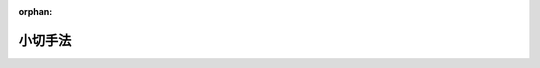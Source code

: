 .. _308AC0000000057_20200401_429AC0000000045:

:orphan:

========
小切手法
========

.. raw:: html
    
    
    <main id="contentsLaw" class="active">
    <div id="innerDocument" class="active">
    
    
    
    
    <div style="margin-bottom: 12px;">
    <div id="lawTitleNo" style="font-size: 1.067rem; font-weight: bold;" class="_shokanBoxParent">昭和八年法律第五十七号<div class="_shokanBox"></div>
    <div class="_inyoBox" id="_inyo_"></div>
    </div>
    <div id="lawTitle" style="margin-left: 3rem; font-size: 1.5rem; font-weight: bold; line-height: 1.25em;" class="_shokanBoxParent">
    <span data-xpath="">小切手法</span><div class="_shokanBox" id="_shokan_"><div class="_shokanBtnIcons"></div></div>
    <div class="_inyoBox" id="_inyo_"></div>
    </div>
    </div><section id="MainProvision" class="active MainProvision"><section id="" class="active Chapter"><div style="margin-left: 3em; font-weight: bold;" class="ChapterTitle _div_ChapterTitle _shokanBoxParent">
    <div class="ChapterTitle">第一章　小切手ノ振出及方式</div>
    <div class="_shokanBox" id="_shokan_"><div class="_shokanBtnIcons"></div></div>
    <div class="_inyoBox" id="_inyo_"></div>
    </div></section><section id="" class="active Article"><div style="margin-left: 1em; text-indent: -1em;" id="" class="_div_ArticleTitle _shokanBoxParent">
    <span style="font-weight: bold;">第一条</span>　<span data-xpath="">小切手ニハ左ノ事項ヲ記載スベシ</span><div class="_shokanBox" id="_shokan_"><div class="_shokanBtnIcons"></div></div>
    <div class="_inyoBox" id="_inyo_"></div>
    </div>
    <div id="" style="margin-left: 2em; text-indent: -1em;" class="_div_ItemSentence _shokanBoxParent">
    <span style="font-weight: bold;">一</span>　<span data-xpath="">証券ノ文言中ニ其ノ証券ノ作成ニ用フル語ヲ以テ記載スル小切手ナルコトヲ示ス文字</span><div class="_shokanBox" id="_shokan_"><div class="_shokanBtnIcons"></div></div>
    <div class="_inyoBox" id="_inyo_"></div>
    </div>
    <div id="" style="margin-left: 2em; text-indent: -1em;" class="_div_ItemSentence _shokanBoxParent">
    <span style="font-weight: bold;">二</span>　<span data-xpath="">一定ノ金額ヲ支払フベキ旨ノ単純ナル委託</span><div class="_shokanBox" id="_shokan_"><div class="_shokanBtnIcons"></div></div>
    <div class="_inyoBox" id="_inyo_"></div>
    </div>
    <div id="" style="margin-left: 2em; text-indent: -1em;" class="_div_ItemSentence _shokanBoxParent">
    <span style="font-weight: bold;">三</span>　<span data-xpath="">支払ヲ為スベキ者（支払人）ノ名称</span><div class="_shokanBox" id="_shokan_"><div class="_shokanBtnIcons"></div></div>
    <div class="_inyoBox" id="_inyo_"></div>
    </div>
    <div id="" style="margin-left: 2em; text-indent: -1em;" class="_div_ItemSentence _shokanBoxParent">
    <span style="font-weight: bold;">四</span>　<span data-xpath="">支払ヲ為スベキ地ノ表示</span><div class="_shokanBox" id="_shokan_"><div class="_shokanBtnIcons"></div></div>
    <div class="_inyoBox" id="_inyo_"></div>
    </div>
    <div id="" style="margin-left: 2em; text-indent: -1em;" class="_div_ItemSentence _shokanBoxParent">
    <span style="font-weight: bold;">五</span>　<span data-xpath="">小切手ヲ振出ス日及地ノ表示</span><div class="_shokanBox" id="_shokan_"><div class="_shokanBtnIcons"></div></div>
    <div class="_inyoBox" id="_inyo_"></div>
    </div>
    <div id="" style="margin-left: 2em; text-indent: -1em;" class="_div_ItemSentence _shokanBoxParent">
    <span style="font-weight: bold;">六</span>　<span data-xpath="">小切手ヲ振出ス者（振出人）ノ署名</span><div class="_shokanBox" id="_shokan_"><div class="_shokanBtnIcons"></div></div>
    <div class="_inyoBox" id="_inyo_"></div>
    </div></section><section id="" class="active Article"><div style="margin-left: 1em; text-indent: -1em;" id="" class="_div_ArticleTitle _shokanBoxParent">
    <span style="font-weight: bold;">第二条</span>　<span data-xpath="">前条ニ掲グル事項ノ何レカヲ欠ク証券ハ小切手タル効力ヲ有セズ但シ次ノ数項ニ規定スル場合ハ此ノ限ニ在ラズ</span><div class="_shokanBox" id="_shokan_"><div class="_shokanBtnIcons"></div></div>
    <div class="_inyoBox" id="_inyo_"></div>
    </div>
    <div style="margin-left: 1em; text-indent: -1em;" class="_div_ParagraphSentence _shokanBoxParent">
    <span style="font-weight: bold;">②</span>　<span data-xpath="">支払人ノ名称ニ附記シタル地ハ特別ノ表示ナキ限リ之ヲ支払地ト看做ス支払人ノ名称ニ数箇ノ地ノ附記アルトキハ小切手ハ初頭ニ記載シアル地ニ於テ之ヲ支払フベキモノトス</span><div class="_shokanBox" id="_shokan_"><div class="_shokanBtnIcons"></div></div>
    <div class="_inyoBox" id="_inyo_"></div>
    </div>
    <div style="margin-left: 1em; text-indent: -1em;" class="_div_ParagraphSentence _shokanBoxParent">
    <span style="font-weight: bold;">③</span>　<span data-xpath="">前項ノ記載其ノ他何等ノ表示ナキ小切手ハ振出地ニ於テ之ヲ支払フベキモノトス</span><div class="_shokanBox" id="_shokan_"><div class="_shokanBtnIcons"></div></div>
    <div class="_inyoBox" id="_inyo_"></div>
    </div>
    <div style="margin-left: 1em; text-indent: -1em;" class="_div_ParagraphSentence _shokanBoxParent">
    <span style="font-weight: bold;">④</span>　<span data-xpath="">振出地ノ記載ナキ小切手ハ振出人ノ名称ニ附記シタル地ニ於テ之ヲ振出シタルモノト看做ス</span><div class="_shokanBox" id="_shokan_"><div class="_shokanBtnIcons"></div></div>
    <div class="_inyoBox" id="_inyo_"></div>
    </div></section><section id="" class="active Article"><div style="margin-left: 1em; text-indent: -1em;" id="" class="_div_ArticleTitle _shokanBoxParent">
    <span style="font-weight: bold;">第三条</span>　<span data-xpath="">小切手ハ其ノ呈示ノ時ニ於テ振出人ノ処分シ得ル資金アル銀行ニ宛テ且振出人ヲシテ資金ヲ小切手ニ依リ処分スルコトヲ得シムル明示又ハ黙示ノ契約ニ従ヒ之ヲ振出スベキモノトス但シ此ノ規定ニ従ハザルトキト雖モ証券ノ小切手タル効力ヲ妨ゲズ</span><div class="_shokanBox" id="_shokan_"><div class="_shokanBtnIcons"></div></div>
    <div class="_inyoBox" id="_inyo_"></div>
    </div></section><section id="" class="active Article"><div style="margin-left: 1em; text-indent: -1em;" id="" class="_div_ArticleTitle _shokanBoxParent">
    <span style="font-weight: bold;">第四条</span>　<span data-xpath="">小切手ハ引受ヲ為スコトヲ得ズ小切手ニ為シタル引受ノ記載ハ之ヲ為サザルモノト看做ス</span><div class="_shokanBox" id="_shokan_"><div class="_shokanBtnIcons"></div></div>
    <div class="_inyoBox" id="_inyo_"></div>
    </div></section><section id="" class="active Article"><div style="margin-left: 1em; text-indent: -1em;" id="" class="_div_ArticleTitle _shokanBoxParent">
    <span style="font-weight: bold;">第五条</span>　<span data-xpath="">小切手ハ左ノ何レカトシテ之ヲ振出スコトヲ得</span><div class="_shokanBox" id="_shokan_"><div class="_shokanBtnIcons"></div></div>
    <div class="_inyoBox" id="_inyo_"></div>
    </div>
    <div id="" style="margin-left: 2em; text-indent: -1em;" class="_div_ItemSentence _shokanBoxParent">
    <span style="font-weight: bold;">一</span>　<span data-xpath="">記名式又ハ指図式</span><div class="_shokanBox" id="_shokan_"><div class="_shokanBtnIcons"></div></div>
    <div class="_inyoBox" id="_inyo_"></div>
    </div>
    <div id="" style="margin-left: 2em; text-indent: -1em;" class="_div_ItemSentence _shokanBoxParent">
    <span style="font-weight: bold;">二</span>　<span data-xpath="">記名式ニシテ「指図禁止」ノ文字又ハ之ト同一ノ意義ヲ有スル文言ヲ記載スルモノ</span><div class="_shokanBox" id="_shokan_"><div class="_shokanBtnIcons"></div></div>
    <div class="_inyoBox" id="_inyo_"></div>
    </div>
    <div id="" style="margin-left: 2em; text-indent: -1em;" class="_div_ItemSentence _shokanBoxParent">
    <span style="font-weight: bold;">三</span>　<span data-xpath="">持参人払式</span><div class="_shokanBox" id="_shokan_"><div class="_shokanBtnIcons"></div></div>
    <div class="_inyoBox" id="_inyo_"></div>
    </div>
    <div style="margin-left: 1em; text-indent: -1em;" class="_div_ParagraphSentence _shokanBoxParent">
    <span style="font-weight: bold;">②</span>　<span data-xpath="">記名ノ小切手ニシテ「又ハ持参人ニ」ノ文字又ハ之ト同一ノ意義ヲ有スル文言ヲ記載シタルモノハ之ヲ持参人払式小切手ト看做ス</span><div class="_shokanBox" id="_shokan_"><div class="_shokanBtnIcons"></div></div>
    <div class="_inyoBox" id="_inyo_"></div>
    </div>
    <div style="margin-left: 1em; text-indent: -1em;" class="_div_ParagraphSentence _shokanBoxParent">
    <span style="font-weight: bold;">③</span>　<span data-xpath="">受取人ノ記載ナキ小切手ハ之ヲ持参人払式小切手ト看做ス</span><div class="_shokanBox" id="_shokan_"><div class="_shokanBtnIcons"></div></div>
    <div class="_inyoBox" id="_inyo_"></div>
    </div></section><section id="" class="active Article"><div style="margin-left: 1em; text-indent: -1em;" id="" class="_div_ArticleTitle _shokanBoxParent">
    <span style="font-weight: bold;">第六条</span>　<span data-xpath="">小切手ハ振出人ノ自己指図ニテ之ヲ振出スコトヲ得</span><div class="_shokanBox" id="_shokan_"><div class="_shokanBtnIcons"></div></div>
    <div class="_inyoBox" id="_inyo_"></div>
    </div>
    <div style="margin-left: 1em; text-indent: -1em;" class="_div_ParagraphSentence _shokanBoxParent">
    <span style="font-weight: bold;">②</span>　<span data-xpath="">小切手ハ第三者ノ計算ニ於テ之ヲ振出スコトヲ得</span><div class="_shokanBox" id="_shokan_"><div class="_shokanBtnIcons"></div></div>
    <div class="_inyoBox" id="_inyo_"></div>
    </div>
    <div style="margin-left: 1em; text-indent: -1em;" class="_div_ParagraphSentence _shokanBoxParent">
    <span style="font-weight: bold;">③</span>　<span data-xpath="">小切手ハ振出人ノ自己宛ニテ之ヲ振出スコトヲ得</span><div class="_shokanBox" id="_shokan_"><div class="_shokanBtnIcons"></div></div>
    <div class="_inyoBox" id="_inyo_"></div>
    </div></section><section id="" class="active Article"><div style="margin-left: 1em; text-indent: -1em;" id="" class="_div_ArticleTitle _shokanBoxParent">
    <span style="font-weight: bold;">第七条</span>　<span data-xpath="">小切手ニ記載シタル利息ノ約定ハ之ヲ為サザルモノト看做ス</span><div class="_shokanBox" id="_shokan_"><div class="_shokanBtnIcons"></div></div>
    <div class="_inyoBox" id="_inyo_"></div>
    </div></section><section id="" class="active Article"><div style="margin-left: 1em; text-indent: -1em;" id="" class="_div_ArticleTitle _shokanBoxParent">
    <span style="font-weight: bold;">第八条</span>　<span data-xpath="">小切手ハ支払人ノ住所地ニ在ルト又ハ其ノ他ノ地ニ在ルトヲ問ハズ第三者ノ住所ニ於テ支払フベキモノト為スコトヲ得但シ其ノ第三者ハ銀行タルコトヲ要ス</span><div class="_shokanBox" id="_shokan_"><div class="_shokanBtnIcons"></div></div>
    <div class="_inyoBox" id="_inyo_"></div>
    </div></section><section id="" class="active Article"><div style="margin-left: 1em; text-indent: -1em;" id="" class="_div_ArticleTitle _shokanBoxParent">
    <span style="font-weight: bold;">第九条</span>　<span data-xpath="">小切手ノ金額ヲ文字及数字ヲ以テ記載シタル場合ニ於テ其ノ金額ニ差異アルトキハ文字ヲ以テ記載シタル金額ヲ小切手金額トス</span><div class="_shokanBox" id="_shokan_"><div class="_shokanBtnIcons"></div></div>
    <div class="_inyoBox" id="_inyo_"></div>
    </div>
    <div style="margin-left: 1em; text-indent: -1em;" class="_div_ParagraphSentence _shokanBoxParent">
    <span style="font-weight: bold;">②</span>　<span data-xpath="">小切手ノ金額ヲ文字ヲ以テ又ハ数字ヲ以テ重複シテ記載シタル場合ニ於テ其ノ金額ニ差異アルトキハ最小金額ヲ小切手金額トス</span><div class="_shokanBox" id="_shokan_"><div class="_shokanBtnIcons"></div></div>
    <div class="_inyoBox" id="_inyo_"></div>
    </div></section><section id="" class="active Article"><div style="margin-left: 1em; text-indent: -1em;" id="" class="_div_ArticleTitle _shokanBoxParent">
    <span style="font-weight: bold;">第十条</span>　<span data-xpath="">小切手ニ小切手債務ノ負担ニ付キ行為能力ナキ者ノ署名、偽造ノ署名、仮設人ノ署名又ハ其ノ他ノ事由ニ因リ小切手ノ署名者若ハ其ノ本人ニ義務ヲ負ハシムルコト能ハザル署名アル場合ト雖モ他ノ署名者ノ債務ハ之ガ為其ノ効力ヲ妨ゲラルルコトナシ</span><div class="_shokanBox" id="_shokan_"><div class="_shokanBtnIcons"></div></div>
    <div class="_inyoBox" id="_inyo_"></div>
    </div></section><section id="" class="active Article"><div style="margin-left: 1em; text-indent: -1em;" id="" class="_div_ArticleTitle _shokanBoxParent">
    <span style="font-weight: bold;">第十一条</span>　<span data-xpath="">代理権ヲ有セザル者ガ代理人トシテ小切手ニ署名シタルトキハ自ラ其ノ小切手ニ因リ義務ヲ負フ其ノ者ガ支払ヲ為シタルトキハ本人ト同一ノ権利ヲ有ス権限ヲ超エタル代理人ニ付亦同ジ</span><div class="_shokanBox" id="_shokan_"><div class="_shokanBtnIcons"></div></div>
    <div class="_inyoBox" id="_inyo_"></div>
    </div></section><section id="" class="active Article"><div style="margin-left: 1em; text-indent: -1em;" id="" class="_div_ArticleTitle _shokanBoxParent">
    <span style="font-weight: bold;">第十二条</span>　<span data-xpath="">振出人ハ支払ヲ担保ス振出人ガ之ヲ担保セザル旨ノ一切ノ文言ハ之ヲ記載セザルモノト看做ス</span><div class="_shokanBox" id="_shokan_"><div class="_shokanBtnIcons"></div></div>
    <div class="_inyoBox" id="_inyo_"></div>
    </div></section><section id="" class="active Article"><div style="margin-left: 1em; text-indent: -1em;" id="" class="_div_ArticleTitle _shokanBoxParent">
    <span style="font-weight: bold;">第十三条</span>　<span data-xpath="">未完成ニテ振出シタル小切手ニ予メ為シタル合意ト異ル補充ヲ為シタル場合ニ於テハ其ノ違反ハ之ヲ以テ所持人ニ対抗スルコトヲ得ズ但シ所持人ガ悪意又ハ重大ナル過失ニ因リ小切手ヲ取得シタルトキハ此ノ限ニ在ラズ</span><div class="_shokanBox" id="_shokan_"><div class="_shokanBtnIcons"></div></div>
    <div class="_inyoBox" id="_inyo_"></div>
    </div></section><section id="" class="active Chapter"><div style="margin-left: 3em; font-weight: bold;" class="ChapterTitle followingChapter _div_ChapterTitle _shokanBoxParent">
    <div class="ChapterTitle">第二章　譲渡</div>
    <div class="_shokanBox" id="_shokan_"><div class="_shokanBtnIcons"></div></div>
    <div class="_inyoBox" id="_inyo_"></div>
    </div></section><section id="" class="active Article"><div style="margin-left: 1em; text-indent: -1em;" id="" class="_div_ArticleTitle _shokanBoxParent">
    <span style="font-weight: bold;">第十四条</span>　<span data-xpath="">記名式又ハ指図式ノ小切手ハ裏書ニ依リテ之ヲ譲渡スコトヲ得</span><div class="_shokanBox" id="_shokan_"><div class="_shokanBtnIcons"></div></div>
    <div class="_inyoBox" id="_inyo_"></div>
    </div>
    <div style="margin-left: 1em; text-indent: -1em;" class="_div_ParagraphSentence _shokanBoxParent">
    <span style="font-weight: bold;">②</span>　<span data-xpath="">記名式小切手ニシテ「指図禁止」ノ文字又ハ之ト同一ノ意義ヲ有スル文言ヲ記載シタルモノハ民法（明治二十九年法律第八十九号）第三編第一章第四節ノ規定ニ依ル債権ノ譲渡ニ関スル方式ニ従ヒ且其ノ効力ヲ以テノミ之ヲ譲渡スコトヲ得</span><div class="_shokanBox" id="_shokan_"><div class="_shokanBtnIcons"></div></div>
    <div class="_inyoBox" id="_inyo_"></div>
    </div>
    <div style="margin-left: 1em; text-indent: -1em;" class="_div_ParagraphSentence _shokanBoxParent">
    <span style="font-weight: bold;">③</span>　<span data-xpath="">裏書ハ振出人其ノ他ノ債務者ニ対シテモ之ヲ為スコトヲ得此等ノ者ハ更ニ小切手ヲ裏書スルコトヲ得</span><div class="_shokanBox" id="_shokan_"><div class="_shokanBtnIcons"></div></div>
    <div class="_inyoBox" id="_inyo_"></div>
    </div></section><section id="" class="active Article"><div style="margin-left: 1em; text-indent: -1em;" id="" class="_div_ArticleTitle _shokanBoxParent">
    <span style="font-weight: bold;">第十五条</span>　<span data-xpath="">裏書ハ単純ナルコトヲ要ス裏書ニ附シタル条件ハ之ヲ記載セザルモノト看做ス</span><div class="_shokanBox" id="_shokan_"><div class="_shokanBtnIcons"></div></div>
    <div class="_inyoBox" id="_inyo_"></div>
    </div>
    <div style="margin-left: 1em; text-indent: -1em;" class="_div_ParagraphSentence _shokanBoxParent">
    <span style="font-weight: bold;">②</span>　<span data-xpath="">一部ノ裏書ハ之ヲ無効トス</span><div class="_shokanBox" id="_shokan_"><div class="_shokanBtnIcons"></div></div>
    <div class="_inyoBox" id="_inyo_"></div>
    </div>
    <div style="margin-left: 1em; text-indent: -1em;" class="_div_ParagraphSentence _shokanBoxParent">
    <span style="font-weight: bold;">③</span>　<span data-xpath="">支払人ノ裏書モ亦之ヲ無効トス</span><div class="_shokanBox" id="_shokan_"><div class="_shokanBtnIcons"></div></div>
    <div class="_inyoBox" id="_inyo_"></div>
    </div>
    <div style="margin-left: 1em; text-indent: -1em;" class="_div_ParagraphSentence _shokanBoxParent">
    <span style="font-weight: bold;">④</span>　<span data-xpath="">持参人払ノ裏書ハ白地式裏書ト同一ノ効力ヲ有ス</span><div class="_shokanBox" id="_shokan_"><div class="_shokanBtnIcons"></div></div>
    <div class="_inyoBox" id="_inyo_"></div>
    </div>
    <div style="margin-left: 1em; text-indent: -1em;" class="_div_ParagraphSentence _shokanBoxParent">
    <span style="font-weight: bold;">⑤</span>　<span data-xpath="">支払人ニ対シテ為シタル裏書ハ受取証書タル効力ノミヲ有ス但シ支払人ガ数箇ノ営業所ヲ有スル場合ニ於テ小切手ノ振宛テラレタル営業所以外ノ営業所ニ対シテ為シタル裏書ハ此ノ限ニ在ラズ</span><div class="_shokanBox" id="_shokan_"><div class="_shokanBtnIcons"></div></div>
    <div class="_inyoBox" id="_inyo_"></div>
    </div></section><section id="" class="active Article"><div style="margin-left: 1em; text-indent: -1em;" id="" class="_div_ArticleTitle _shokanBoxParent">
    <span style="font-weight: bold;">第十六条</span>　<span data-xpath="">裏書ハ小切手又ハ之ト結合シタル紙片（補箋）ニ之ヲ記載シ裏書人署名スルコトヲ要ス</span><div class="_shokanBox" id="_shokan_"><div class="_shokanBtnIcons"></div></div>
    <div class="_inyoBox" id="_inyo_"></div>
    </div>
    <div style="margin-left: 1em; text-indent: -1em;" class="_div_ParagraphSentence _shokanBoxParent">
    <span style="font-weight: bold;">②</span>　<span data-xpath="">裏書ハ被裏書人ヲ指定セズシテ之ヲ為シ又ハ単ニ裏書人ノ署名ノミヲ以テ之ヲ為スコトヲ得（白地式裏書）此ノ後ノ場合ニ於テハ裏書ハ小切手ノ裏面又ハ補箋ニ之ヲ為スニ非ザレバ其ノ効力ヲ有セズ</span><div class="_shokanBox" id="_shokan_"><div class="_shokanBtnIcons"></div></div>
    <div class="_inyoBox" id="_inyo_"></div>
    </div></section><section id="" class="active Article"><div style="margin-left: 1em; text-indent: -1em;" id="" class="_div_ArticleTitle _shokanBoxParent">
    <span style="font-weight: bold;">第十七条</span>　<span data-xpath="">裏書ハ小切手ヨリ生ズル一切ノ権利ヲ移転ス</span><div class="_shokanBox" id="_shokan_"><div class="_shokanBtnIcons"></div></div>
    <div class="_inyoBox" id="_inyo_"></div>
    </div>
    <div style="margin-left: 1em; text-indent: -1em;" class="_div_ParagraphSentence _shokanBoxParent">
    <span style="font-weight: bold;">②</span>　<span data-xpath="">裏書ガ白地式ナルトキハ所持人ハ</span><div class="_shokanBox" id="_shokan_"><div class="_shokanBtnIcons"></div></div>
    <div class="_inyoBox" id="_inyo_"></div>
    </div>
    <div id="" style="margin-left: 2em; text-indent: -1em;" class="_div_ItemSentence _shokanBoxParent">
    <span style="font-weight: bold;">一</span>　<span data-xpath="">自己ノ名称又ハ他人ノ名称ヲ以テ白地ヲ補充スルコトヲ得</span><div class="_shokanBox" id="_shokan_"><div class="_shokanBtnIcons"></div></div>
    <div class="_inyoBox" id="_inyo_"></div>
    </div>
    <div id="" style="margin-left: 2em; text-indent: -1em;" class="_div_ItemSentence _shokanBoxParent">
    <span style="font-weight: bold;">二</span>　<span data-xpath="">白地式ニ依リ又ハ他人ヲ表示シテ更ニ小切手ヲ裏書スルコトヲ得</span><div class="_shokanBox" id="_shokan_"><div class="_shokanBtnIcons"></div></div>
    <div class="_inyoBox" id="_inyo_"></div>
    </div>
    <div id="" style="margin-left: 2em; text-indent: -1em;" class="_div_ItemSentence _shokanBoxParent">
    <span style="font-weight: bold;">三</span>　<span data-xpath="">白地ヲ補充セズ且裏書ヲ為サズシテ小切手ヲ第三者ニ譲渡スコトヲ得</span><div class="_shokanBox" id="_shokan_"><div class="_shokanBtnIcons"></div></div>
    <div class="_inyoBox" id="_inyo_"></div>
    </div></section><section id="" class="active Article"><div style="margin-left: 1em; text-indent: -1em;" id="" class="_div_ArticleTitle _shokanBoxParent">
    <span style="font-weight: bold;">第十八条</span>　<span data-xpath="">裏書人ハ反対ノ文言ナキ限リ支払ヲ担保ス</span><div class="_shokanBox" id="_shokan_"><div class="_shokanBtnIcons"></div></div>
    <div class="_inyoBox" id="_inyo_"></div>
    </div>
    <div style="margin-left: 1em; text-indent: -1em;" class="_div_ParagraphSentence _shokanBoxParent">
    <span style="font-weight: bold;">②</span>　<span data-xpath="">裏書人ハ新ナル裏書ヲ禁ズルコトヲ得此ノ場合ニ於テハ其ノ裏書人ハ小切手ノ爾後ノ被裏書人ニ対シ担保ノ責ヲ負フコトナシ</span><div class="_shokanBox" id="_shokan_"><div class="_shokanBtnIcons"></div></div>
    <div class="_inyoBox" id="_inyo_"></div>
    </div></section><section id="" class="active Article"><div style="margin-left: 1em; text-indent: -1em;" id="" class="_div_ArticleTitle _shokanBoxParent">
    <span style="font-weight: bold;">第十九条</span>　<span data-xpath="">裏書シ得ベキ小切手ノ占有者ガ裏書ノ連続ニ依リ其ノ権利ヲ証明スルトキハ之ヲ適法ノ所持人ト看做ス最後ノ裏書ガ白地式ナル場合ト雖モ亦同ジ抹消シタル裏書ハ此ノ関係ニ於テハ之ヲ記載セザルモノト看做ス白地式裏書ニ次デ他ノ裏書アルトキハ其ノ裏書ヲ為シタル者ハ白地式裏書ニ因リテ小切手ヲ取得シタルモノト看做ス</span><div class="_shokanBox" id="_shokan_"><div class="_shokanBtnIcons"></div></div>
    <div class="_inyoBox" id="_inyo_"></div>
    </div></section><section id="" class="active Article"><div style="margin-left: 1em; text-indent: -1em;" id="" class="_div_ArticleTitle _shokanBoxParent">
    <span style="font-weight: bold;">第二十条</span>　<span data-xpath="">持参人払式小切手ニ裏書ヲ為シタルトキハ裏書人ハ遡求ニ関スル規定ニ従ヒ責任ヲ負フ但シ之ガ為証券ハ指図式小切手ニ変ズルコトナシ</span><div class="_shokanBox" id="_shokan_"><div class="_shokanBtnIcons"></div></div>
    <div class="_inyoBox" id="_inyo_"></div>
    </div></section><section id="" class="active Article"><div style="margin-left: 1em; text-indent: -1em;" id="" class="_div_ArticleTitle _shokanBoxParent">
    <span style="font-weight: bold;">第二十一条</span>　<span data-xpath="">事由ノ何タルヲ問ハズ小切手ノ占有ヲ失ヒタル者アル場合ニ於テ其ノ小切手ヲ取得シタル所持人ハ小切手ガ持参人払式ノモノナルトキ又ハ裏書シ得ベキモノニシテ其ノ所持人ガ第十九条ノ規定ニ依リ権利ヲ証明スルトキハ之ヲ返還スル義務ヲ負フコトナシ但シ悪意又ハ重大ナル過失ニ因リ之ヲ取得シタルトキハ此ノ限ニ在ラズ</span><div class="_shokanBox" id="_shokan_"><div class="_shokanBtnIcons"></div></div>
    <div class="_inyoBox" id="_inyo_"></div>
    </div></section><section id="" class="active Article"><div style="margin-left: 1em; text-indent: -1em;" id="" class="_div_ArticleTitle _shokanBoxParent">
    <span style="font-weight: bold;">第二十二条</span>　<span data-xpath="">小切手ニ依リ請求ヲ受ケタル者ハ振出人其ノ他所持人ノ前者ニ対スル人的関係ニ基ク抗弁ヲ以テ所持人ニ対抗スルコトヲ得ズ但シ所持人ガ其ノ債務者ヲ害スルコトヲ知リテ小切手ヲ取得シタルトキハ此ノ限ニ在ラズ</span><div class="_shokanBox" id="_shokan_"><div class="_shokanBtnIcons"></div></div>
    <div class="_inyoBox" id="_inyo_"></div>
    </div></section><section id="" class="active Article"><div style="margin-left: 1em; text-indent: -1em;" id="" class="_div_ArticleTitle _shokanBoxParent">
    <span style="font-weight: bold;">第二十三条</span>　<span data-xpath="">裏書ニ「回収ノ為」、「取立ノ為」、「代理ノ為」其ノ他単ナル委任ヲ示ス文言アルトキハ所持人ハ小切手ヨリ生ズル一切ノ権利ヲ行使スルコトヲ得但シ所持人ハ代理ノ為ノ裏書ノミヲ為スコトヲ得</span><div class="_shokanBox" id="_shokan_"><div class="_shokanBtnIcons"></div></div>
    <div class="_inyoBox" id="_inyo_"></div>
    </div>
    <div style="margin-left: 1em; text-indent: -1em;" class="_div_ParagraphSentence _shokanBoxParent">
    <span style="font-weight: bold;">②</span>　<span data-xpath="">前項ノ場合ニ於テハ債務者ガ所持人ニ対抗スルコトヲ得ル抗弁ハ裏書人ニ対抗スルコトヲ得ベカリシモノニ限ル</span><div class="_shokanBox" id="_shokan_"><div class="_shokanBtnIcons"></div></div>
    <div class="_inyoBox" id="_inyo_"></div>
    </div>
    <div style="margin-left: 1em; text-indent: -1em;" class="_div_ParagraphSentence _shokanBoxParent">
    <span style="font-weight: bold;">③</span>　<span data-xpath="">代理ノ為ノ裏書ニ依ル委任ハ委任者ノ死亡又ハ其ノ者ガ行為能力ノ制限ヲ受ケタルコトニ因リ終了セズ</span><div class="_shokanBox" id="_shokan_"><div class="_shokanBtnIcons"></div></div>
    <div class="_inyoBox" id="_inyo_"></div>
    </div></section><section id="" class="active Article"><div style="margin-left: 1em; text-indent: -1em;" id="" class="_div_ArticleTitle _shokanBoxParent">
    <span style="font-weight: bold;">第二十四条</span>　<span data-xpath="">拒絶証書若ハ之ト同一ノ効力ヲ有スル宣言ノ作成後ノ裏書又ハ呈示期間経過後ノ裏書ハ民法第三編第一章第四節ノ規定ニ依ル債権ノ譲渡ノ効力ノミヲ有ス</span><div class="_shokanBox" id="_shokan_"><div class="_shokanBtnIcons"></div></div>
    <div class="_inyoBox" id="_inyo_"></div>
    </div>
    <div style="margin-left: 1em; text-indent: -1em;" class="_div_ParagraphSentence _shokanBoxParent">
    <span style="font-weight: bold;">②</span>　<span data-xpath="">日附ノ記載ナキ裏書ハ拒絶証書若ハ之ト同一ノ効力ヲ有スル宣言ノ作成前又ハ呈示期間経過前ニ之ヲ為シタルモノト推定ス</span><div class="_shokanBox" id="_shokan_"><div class="_shokanBtnIcons"></div></div>
    <div class="_inyoBox" id="_inyo_"></div>
    </div></section><section id="" class="active Chapter"><div style="margin-left: 3em; font-weight: bold;" class="ChapterTitle followingChapter _div_ChapterTitle _shokanBoxParent">
    <div class="ChapterTitle">第三章　保証</div>
    <div class="_shokanBox" id="_shokan_"><div class="_shokanBtnIcons"></div></div>
    <div class="_inyoBox" id="_inyo_"></div>
    </div></section><section id="" class="active Article"><div style="margin-left: 1em; text-indent: -1em;" id="" class="_div_ArticleTitle _shokanBoxParent">
    <span style="font-weight: bold;">第二十五条</span>　<span data-xpath="">小切手ノ支払ハ其ノ金額ノ全部又ハ一部ニ付保証ニ依リ之ヲ担保スルコトヲ得</span><div class="_shokanBox" id="_shokan_"><div class="_shokanBtnIcons"></div></div>
    <div class="_inyoBox" id="_inyo_"></div>
    </div>
    <div style="margin-left: 1em; text-indent: -1em;" class="_div_ParagraphSentence _shokanBoxParent">
    <span style="font-weight: bold;">②</span>　<span data-xpath="">支払人ヲ除クノ外第三者ハ前項ノ保証ヲ為スコトヲ得小切手ニ署名シタル者ト雖モ亦同ジ</span><div class="_shokanBox" id="_shokan_"><div class="_shokanBtnIcons"></div></div>
    <div class="_inyoBox" id="_inyo_"></div>
    </div></section><section id="" class="active Article"><div style="margin-left: 1em; text-indent: -1em;" id="" class="_div_ArticleTitle _shokanBoxParent">
    <span style="font-weight: bold;">第二十六条</span>　<span data-xpath="">保証ハ小切手又ハ補箋ニ之ヲ為スベシ</span><div class="_shokanBox" id="_shokan_"><div class="_shokanBtnIcons"></div></div>
    <div class="_inyoBox" id="_inyo_"></div>
    </div>
    <div style="margin-left: 1em; text-indent: -1em;" class="_div_ParagraphSentence _shokanBoxParent">
    <span style="font-weight: bold;">②</span>　<span data-xpath="">保証ハ「保証」其ノ他之ト同一ノ意義ヲ有スル文字ヲ以テ表示シ保証人署名スベシ</span><div class="_shokanBox" id="_shokan_"><div class="_shokanBtnIcons"></div></div>
    <div class="_inyoBox" id="_inyo_"></div>
    </div>
    <div style="margin-left: 1em; text-indent: -1em;" class="_div_ParagraphSentence _shokanBoxParent">
    <span style="font-weight: bold;">③</span>　<span data-xpath="">小切手ノ表面ニ為シタル単ナル署名ハ之ヲ保証ト看做ス但シ振出人ノ署名ハ此ノ限ニ在ラズ</span><div class="_shokanBox" id="_shokan_"><div class="_shokanBtnIcons"></div></div>
    <div class="_inyoBox" id="_inyo_"></div>
    </div>
    <div style="margin-left: 1em; text-indent: -1em;" class="_div_ParagraphSentence _shokanBoxParent">
    <span style="font-weight: bold;">④</span>　<span data-xpath="">保証ニハ何人ノ為ニ之ヲ為スカヲ表示スルコトヲ要ス其ノ表示ナキトキハ振出人ノ為ニ之ヲ為シタルモノト看做ス</span><div class="_shokanBox" id="_shokan_"><div class="_shokanBtnIcons"></div></div>
    <div class="_inyoBox" id="_inyo_"></div>
    </div></section><section id="" class="active Article"><div style="margin-left: 1em; text-indent: -1em;" id="" class="_div_ArticleTitle _shokanBoxParent">
    <span style="font-weight: bold;">第二十七条</span>　<span data-xpath="">保証人ハ保証セラレタル者ト同一ノ責任ヲ負フ</span><div class="_shokanBox" id="_shokan_"><div class="_shokanBtnIcons"></div></div>
    <div class="_inyoBox" id="_inyo_"></div>
    </div>
    <div style="margin-left: 1em; text-indent: -1em;" class="_div_ParagraphSentence _shokanBoxParent">
    <span style="font-weight: bold;">②</span>　<span data-xpath="">保証ハ其ノ担保シタル債務ガ方式ノ瑕疵ヲ除キ他ノ如何ナル事由ニ因リテ無効ナルトキト雖モ之ヲ有効トス</span><div class="_shokanBox" id="_shokan_"><div class="_shokanBtnIcons"></div></div>
    <div class="_inyoBox" id="_inyo_"></div>
    </div>
    <div style="margin-left: 1em; text-indent: -1em;" class="_div_ParagraphSentence _shokanBoxParent">
    <span style="font-weight: bold;">③</span>　<span data-xpath="">保証人ガ小切手ノ支払ヲ為シタルトキハ保証セラレタル者及其ノ者ノ小切手上ノ債務者ニ対シ小切手ヨリ生ズル権利ヲ取得ス</span><div class="_shokanBox" id="_shokan_"><div class="_shokanBtnIcons"></div></div>
    <div class="_inyoBox" id="_inyo_"></div>
    </div></section><section id="" class="active Chapter"><div style="margin-left: 3em; font-weight: bold;" class="ChapterTitle followingChapter _div_ChapterTitle _shokanBoxParent">
    <div class="ChapterTitle">第四章　呈示及支払</div>
    <div class="_shokanBox" id="_shokan_"><div class="_shokanBtnIcons"></div></div>
    <div class="_inyoBox" id="_inyo_"></div>
    </div></section><section id="" class="active Article"><div style="margin-left: 1em; text-indent: -1em;" id="" class="_div_ArticleTitle _shokanBoxParent">
    <span style="font-weight: bold;">第二十八条</span>　<span data-xpath="">小切手ハ一覧払ノモノトス之ニ反スル一切ノ記載ハ之ヲ為サザルモノト看做ス</span><div class="_shokanBox" id="_shokan_"><div class="_shokanBtnIcons"></div></div>
    <div class="_inyoBox" id="_inyo_"></div>
    </div>
    <div style="margin-left: 1em; text-indent: -1em;" class="_div_ParagraphSentence _shokanBoxParent">
    <span style="font-weight: bold;">②</span>　<span data-xpath="">振出ノ日附トシテ記載シタル日ヨリ前ニ支払ノ為呈示シタル小切手ハ呈示ノ日ニ於テ之ヲ支払フベキモノトス</span><div class="_shokanBox" id="_shokan_"><div class="_shokanBtnIcons"></div></div>
    <div class="_inyoBox" id="_inyo_"></div>
    </div></section><section id="" class="active Article"><div style="margin-left: 1em; text-indent: -1em;" id="" class="_div_ArticleTitle _shokanBoxParent">
    <span style="font-weight: bold;">第二十九条</span>　<span data-xpath="">国内ニ於テ振出シ且支払フベキ小切手ハ十日内ニ支払ノ為之ヲ呈示スルコトヲ要ス</span><div class="_shokanBox" id="_shokan_"><div class="_shokanBtnIcons"></div></div>
    <div class="_inyoBox" id="_inyo_"></div>
    </div>
    <div style="margin-left: 1em; text-indent: -1em;" class="_div_ParagraphSentence _shokanBoxParent">
    <span style="font-weight: bold;">②</span>　<span data-xpath="">支払ヲ為スベキ国ト異ル国ニ於テ振出シタル小切手ハ振出地及支払地ガ同一洲ニ存スルトキハ二十日内又異ル洲ニ存スルトキハ七十日内ニ之ヲ呈示スルコトヲ要ス</span><div class="_shokanBox" id="_shokan_"><div class="_shokanBtnIcons"></div></div>
    <div class="_inyoBox" id="_inyo_"></div>
    </div>
    <div style="margin-left: 1em; text-indent: -1em;" class="_div_ParagraphSentence _shokanBoxParent">
    <span style="font-weight: bold;">③</span>　<span data-xpath="">前項ニ関シテハ欧羅巴洲ノ一国ニ於テ振出シ地中海沿岸ノ一国ニ於テ支払フベキ小切手又ハ地中海沿岸ノ一国ニ於テ振出シ欧羅巴洲ノ一国ニ於テ支払フベキ小切手ハ同一洲内ニ於テ振出シ且支払フベキモノト看做ス</span><div class="_shokanBox" id="_shokan_"><div class="_shokanBtnIcons"></div></div>
    <div class="_inyoBox" id="_inyo_"></div>
    </div>
    <div style="margin-left: 1em; text-indent: -1em;" class="_div_ParagraphSentence _shokanBoxParent">
    <span style="font-weight: bold;">④</span>　<span data-xpath="">本条ニ掲グル期間ノ起算日ハ小切手ニ振出ノ日附トシテ記載シタル日トス</span><div class="_shokanBox" id="_shokan_"><div class="_shokanBtnIcons"></div></div>
    <div class="_inyoBox" id="_inyo_"></div>
    </div></section><section id="" class="active Article"><div style="margin-left: 1em; text-indent: -1em;" id="" class="_div_ArticleTitle _shokanBoxParent">
    <span style="font-weight: bold;">第三十条</span>　<span data-xpath="">小切手ガ暦ヲ異ニスル二地ノ間ニ振出シタルモノナルトキハ振出ノ日ヲ支払地ノ暦ノ応当日ニ換フ</span><div class="_shokanBox" id="_shokan_"><div class="_shokanBtnIcons"></div></div>
    <div class="_inyoBox" id="_inyo_"></div>
    </div></section><section id="" class="active Article"><div style="margin-left: 1em; text-indent: -1em;" id="" class="_div_ArticleTitle _shokanBoxParent">
    <span style="font-weight: bold;">第三十一条</span>　<span data-xpath="">手形交換所ニ於ケル小切手ノ呈示ハ支払ノ為ノ呈示タル効力ヲ有ス</span><div class="_shokanBox" id="_shokan_"><div class="_shokanBtnIcons"></div></div>
    <div class="_inyoBox" id="_inyo_"></div>
    </div></section><section id="" class="active Article"><div style="margin-left: 1em; text-indent: -1em;" id="" class="_div_ArticleTitle _shokanBoxParent">
    <span style="font-weight: bold;">第三十二条</span>　<span data-xpath="">小切手ノ支払委託ノ取消ハ呈示期間経過後ニ於テノミ其ノ効力ヲ生ズ</span><div class="_shokanBox" id="_shokan_"><div class="_shokanBtnIcons"></div></div>
    <div class="_inyoBox" id="_inyo_"></div>
    </div>
    <div style="margin-left: 1em; text-indent: -1em;" class="_div_ParagraphSentence _shokanBoxParent">
    <span style="font-weight: bold;">②</span>　<span data-xpath="">支払委託ノ取消ナキトキハ支払人ハ期間経過後ト雖モ支払ヲ為スコトヲ得</span><div class="_shokanBox" id="_shokan_"><div class="_shokanBtnIcons"></div></div>
    <div class="_inyoBox" id="_inyo_"></div>
    </div></section><section id="" class="active Article"><div style="margin-left: 1em; text-indent: -1em;" id="" class="_div_ArticleTitle _shokanBoxParent">
    <span style="font-weight: bold;">第三十三条</span>　<span data-xpath="">振出ノ後振出人ガ死亡シ意思能力ヲ喪失シ又ハ行為能力ノ制限ヲ受クルモ小切手ノ効力ニ影響ヲ及ボスコトナシ</span><div class="_shokanBox" id="_shokan_"><div class="_shokanBtnIcons"></div></div>
    <div class="_inyoBox" id="_inyo_"></div>
    </div></section><section id="" class="active Article"><div style="margin-left: 1em; text-indent: -1em;" id="" class="_div_ArticleTitle _shokanBoxParent">
    <span style="font-weight: bold;">第三十四条</span>　<span data-xpath="">小切手ノ支払人ハ支払ヲ為スニ当リ所持人ニ対シ小切手ニ受取ヲ証スル記載ヲ為シテ之ヲ交付スベキコトヲ請求スルコトヲ得</span><div class="_shokanBox" id="_shokan_"><div class="_shokanBtnIcons"></div></div>
    <div class="_inyoBox" id="_inyo_"></div>
    </div>
    <div style="margin-left: 1em; text-indent: -1em;" class="_div_ParagraphSentence _shokanBoxParent">
    <span style="font-weight: bold;">②</span>　<span data-xpath="">所持人ハ一部支払ヲ拒ムコトヲ得ズ</span><div class="_shokanBox" id="_shokan_"><div class="_shokanBtnIcons"></div></div>
    <div class="_inyoBox" id="_inyo_"></div>
    </div>
    <div style="margin-left: 1em; text-indent: -1em;" class="_div_ParagraphSentence _shokanBoxParent">
    <span style="font-weight: bold;">③</span>　<span data-xpath="">一部支払ノ場合ニ於テハ支払人ハ其ノ支払アリタル旨ノ小切手上ノ記載及受取証書ノ交付ヲ請求スルコトヲ得</span><div class="_shokanBox" id="_shokan_"><div class="_shokanBtnIcons"></div></div>
    <div class="_inyoBox" id="_inyo_"></div>
    </div></section><section id="" class="active Article"><div style="margin-left: 1em; text-indent: -1em;" id="" class="_div_ArticleTitle _shokanBoxParent">
    <span style="font-weight: bold;">第三十五条</span>　<span data-xpath="">裏書シ得ベキ小切手ノ支払ヲ為ス支払人ハ裏書ノ連続ノ整否ヲ調査スル義務アルモ裏書人ノ署名ヲ調査スル義務ナシ</span><div class="_shokanBox" id="_shokan_"><div class="_shokanBtnIcons"></div></div>
    <div class="_inyoBox" id="_inyo_"></div>
    </div></section><section id="" class="active Article"><div style="margin-left: 1em; text-indent: -1em;" id="" class="_div_ArticleTitle _shokanBoxParent">
    <span style="font-weight: bold;">第三十六条</span>　<span data-xpath="">支払地ノ通貨ニ非ザル通貨ヲ以テ支払フベキ旨ヲ記載シタル小切手ニ付テハ其ノ呈示期間内ハ支払ノ日ニ於ケル価格ニ依リ其ノ国ノ通貨ヲ以テ支払ヲ為スコトヲ得呈示ヲ為スモ支払ナカリシトキハ所持人ハ其ノ選択ニ依リ呈示ノ日又ハ支払ノ日ノ相場ニ従ヒ其ノ国ノ通貨ヲ以テ小切手ノ金額ヲ支払フベキコトヲ請求スルコトヲ得</span><div class="_shokanBox" id="_shokan_"><div class="_shokanBtnIcons"></div></div>
    <div class="_inyoBox" id="_inyo_"></div>
    </div>
    <div style="margin-left: 1em; text-indent: -1em;" class="_div_ParagraphSentence _shokanBoxParent">
    <span style="font-weight: bold;">②</span>　<span data-xpath="">外国通貨ノ価格ハ支払地ノ慣習ニ依リ之ヲ定ム但シ振出人ハ小切手ニ定メタル換算率ニ依リ支払金額ヲ計算スベキ旨ヲ記載スルコトヲ得</span><div class="_shokanBox" id="_shokan_"><div class="_shokanBtnIcons"></div></div>
    <div class="_inyoBox" id="_inyo_"></div>
    </div>
    <div style="margin-left: 1em; text-indent: -1em;" class="_div_ParagraphSentence _shokanBoxParent">
    <span style="font-weight: bold;">③</span>　<span data-xpath="">前二項ノ規定ハ振出人ガ特種ノ通貨ヲ以テ支払フベキ旨（外国通貨現実支払文句）ヲ記載シタル場合ニハ之ヲ適用セズ</span><div class="_shokanBox" id="_shokan_"><div class="_shokanBtnIcons"></div></div>
    <div class="_inyoBox" id="_inyo_"></div>
    </div>
    <div style="margin-left: 1em; text-indent: -1em;" class="_div_ParagraphSentence _shokanBoxParent">
    <span style="font-weight: bold;">④</span>　<span data-xpath="">振出国ト支払国トニ於テ同名異価ヲ有スル通貨ニ依リ小切手ノ金額ヲ定メタルトキハ支払地ノ通貨ニ依リテ之ヲ定メタルモノト推定ス</span><div class="_shokanBox" id="_shokan_"><div class="_shokanBtnIcons"></div></div>
    <div class="_inyoBox" id="_inyo_"></div>
    </div></section><section id="" class="active Chapter"><div style="margin-left: 3em; font-weight: bold;" class="ChapterTitle followingChapter _div_ChapterTitle _shokanBoxParent">
    <div class="ChapterTitle">第五章　線引小切手</div>
    <div class="_shokanBox" id="_shokan_"><div class="_shokanBtnIcons"></div></div>
    <div class="_inyoBox" id="_inyo_"></div>
    </div></section><section id="" class="active Article"><div style="margin-left: 1em; text-indent: -1em;" id="" class="_div_ArticleTitle _shokanBoxParent">
    <span style="font-weight: bold;">第三十七条</span>　<span data-xpath="">小切手ノ振出人又ハ所持人ハ小切手ニ線引ヲ為スコトヲ得線引ハ次条ニ定ムル効力ヲ有ス</span><div class="_shokanBox" id="_shokan_"><div class="_shokanBtnIcons"></div></div>
    <div class="_inyoBox" id="_inyo_"></div>
    </div>
    <div style="margin-left: 1em; text-indent: -1em;" class="_div_ParagraphSentence _shokanBoxParent">
    <span style="font-weight: bold;">②</span>　<span data-xpath="">線引ハ小切手ノ表面ニ二条ノ平行線ヲ引キテ之ヲ為スベシ線引ハ一般又ハ特定タルコトヲ得</span><div class="_shokanBox" id="_shokan_"><div class="_shokanBtnIcons"></div></div>
    <div class="_inyoBox" id="_inyo_"></div>
    </div>
    <div style="margin-left: 1em; text-indent: -1em;" class="_div_ParagraphSentence _shokanBoxParent">
    <span style="font-weight: bold;">③</span>　<span data-xpath="">二条ノ線内ニ何等ノ指定ヲ為サザルカ又ハ「銀行」若ハ之ト同一ノ意義ヲ有スル文字ヲ記載シタルトキハ線引ハ之ヲ一般トス二条ノ線内ニ銀行ノ名称ヲ記載シタルトキハ線引ハ之ヲ特定トス</span><div class="_shokanBox" id="_shokan_"><div class="_shokanBtnIcons"></div></div>
    <div class="_inyoBox" id="_inyo_"></div>
    </div>
    <div style="margin-left: 1em; text-indent: -1em;" class="_div_ParagraphSentence _shokanBoxParent">
    <span style="font-weight: bold;">④</span>　<span data-xpath="">一般線引ハ之ヲ特定線引ニ変更スルコトヲ得ルモ特定線引ハ之ヲ一般線引ニ変更スルコトヲ得ズ</span><div class="_shokanBox" id="_shokan_"><div class="_shokanBtnIcons"></div></div>
    <div class="_inyoBox" id="_inyo_"></div>
    </div>
    <div style="margin-left: 1em; text-indent: -1em;" class="_div_ParagraphSentence _shokanBoxParent">
    <span style="font-weight: bold;">⑤</span>　<span data-xpath="">線引又ハ被指定銀行ノ名称ノ抹消ハ之ヲ為サザルモノト看做ス</span><div class="_shokanBox" id="_shokan_"><div class="_shokanBtnIcons"></div></div>
    <div class="_inyoBox" id="_inyo_"></div>
    </div></section><section id="" class="active Article"><div style="margin-left: 1em; text-indent: -1em;" id="" class="_div_ArticleTitle _shokanBoxParent">
    <span style="font-weight: bold;">第三十八条</span>　<span data-xpath="">一般線引小切手ハ支払人ニ於テ銀行ニ対シ又ハ支払人ノ取引先ニ対シテノミ之ヲ支払フコトヲ得</span><div class="_shokanBox" id="_shokan_"><div class="_shokanBtnIcons"></div></div>
    <div class="_inyoBox" id="_inyo_"></div>
    </div>
    <div style="margin-left: 1em; text-indent: -1em;" class="_div_ParagraphSentence _shokanBoxParent">
    <span style="font-weight: bold;">②</span>　<span data-xpath="">特定線引小切手ハ支払人ニ於テ被指定銀行ニ対シテノミ又被指定銀行ガ支払人ナルトキハ自己ノ取引先ニ対シテノミ之ヲ支払フコトヲ得但シ被指定銀行ハ他ノ銀行ヲシテ小切手ノ取立ヲ為サシムルコトヲ得</span><div class="_shokanBox" id="_shokan_"><div class="_shokanBtnIcons"></div></div>
    <div class="_inyoBox" id="_inyo_"></div>
    </div>
    <div style="margin-left: 1em; text-indent: -1em;" class="_div_ParagraphSentence _shokanBoxParent">
    <span style="font-weight: bold;">③</span>　<span data-xpath="">銀行ハ自己ノ取引先又ハ他ノ銀行ヨリノミ線引小切手ヲ取得スルコトヲ得銀行ハ此等ノ者以外ノ者ノ為ニ線引小切手ノ取立ヲ為スコトヲ得ズ</span><div class="_shokanBox" id="_shokan_"><div class="_shokanBtnIcons"></div></div>
    <div class="_inyoBox" id="_inyo_"></div>
    </div>
    <div style="margin-left: 1em; text-indent: -1em;" class="_div_ParagraphSentence _shokanBoxParent">
    <span style="font-weight: bold;">④</span>　<span data-xpath="">数箇ノ特定線引アル小切手ハ支払人ニ於テ之ヲ支払フコトヲ得ズ但シ二箇ノ線引アル場合ニ於テ其ノ一ガ手形交換所ニ於ケル取立ノ為ニ為サレタルモノナルトキハ此ノ限ニ在ラズ</span><div class="_shokanBox" id="_shokan_"><div class="_shokanBtnIcons"></div></div>
    <div class="_inyoBox" id="_inyo_"></div>
    </div>
    <div style="margin-left: 1em; text-indent: -1em;" class="_div_ParagraphSentence _shokanBoxParent">
    <span style="font-weight: bold;">⑤</span>　<span data-xpath="">前四項ノ規定ヲ遵守セザル支払人又ハ銀行ハ之ガ為ニ生ジタル損害ニ付小切手ノ金額ニ達スル迄賠償ノ責ニ任ズ</span><div class="_shokanBox" id="_shokan_"><div class="_shokanBtnIcons"></div></div>
    <div class="_inyoBox" id="_inyo_"></div>
    </div></section><section id="" class="active Chapter"><div style="margin-left: 3em; font-weight: bold;" class="ChapterTitle followingChapter _div_ChapterTitle _shokanBoxParent">
    <div class="ChapterTitle">第六章　支払拒絶ニ因ル遡求</div>
    <div class="_shokanBox" id="_shokan_"><div class="_shokanBtnIcons"></div></div>
    <div class="_inyoBox" id="_inyo_"></div>
    </div></section><section id="" class="active Article"><div style="margin-left: 1em; text-indent: -1em;" id="" class="_div_ArticleTitle _shokanBoxParent">
    <span style="font-weight: bold;">第三十九条</span>　<span data-xpath="">適法ノ時期ニ呈示シタル小切手ノ支払ナキ場合ニ於テ左ノ何レカニ依リ支払拒絶ヲ証明スルトキハ所持人ハ裏書人、振出人其ノ他ノ債務者ニ対シ其ノ遡求権ヲ行フコトヲ得</span><div class="_shokanBox" id="_shokan_"><div class="_shokanBtnIcons"></div></div>
    <div class="_inyoBox" id="_inyo_"></div>
    </div>
    <div id="" style="margin-left: 2em; text-indent: -1em;" class="_div_ItemSentence _shokanBoxParent">
    <span style="font-weight: bold;">一</span>　<span data-xpath="">公正証書（拒絶証書）</span><div class="_shokanBox" id="_shokan_"><div class="_shokanBtnIcons"></div></div>
    <div class="_inyoBox" id="_inyo_"></div>
    </div>
    <div id="" style="margin-left: 2em; text-indent: -1em;" class="_div_ItemSentence _shokanBoxParent">
    <span style="font-weight: bold;">二</span>　<span data-xpath="">小切手ニ呈示ノ日ヲ表示シテ記載シ且日附ヲ附シタル支払人ノ宣言</span><div class="_shokanBox" id="_shokan_"><div class="_shokanBtnIcons"></div></div>
    <div class="_inyoBox" id="_inyo_"></div>
    </div>
    <div id="" style="margin-left: 2em; text-indent: -1em;" class="_div_ItemSentence _shokanBoxParent">
    <span style="font-weight: bold;">三</span>　<span data-xpath="">適法ノ時期ニ小切手ヲ呈示シタルモ其ノ支払ナカリシ旨ヲ証明シ且日附ヲ附シタル手形交換所ノ宣言</span><div class="_shokanBox" id="_shokan_"><div class="_shokanBtnIcons"></div></div>
    <div class="_inyoBox" id="_inyo_"></div>
    </div></section><section id="" class="active Article"><div style="margin-left: 1em; text-indent: -1em;" id="" class="_div_ArticleTitle _shokanBoxParent">
    <span style="font-weight: bold;">第四十条</span>　<span data-xpath="">拒絶証書又ハ之ト同一ノ効力ヲ有スル宣言ハ呈示期間経過前ニ之ヲ作ラシムルコトヲ要ス</span><div class="_shokanBox" id="_shokan_"><div class="_shokanBtnIcons"></div></div>
    <div class="_inyoBox" id="_inyo_"></div>
    </div>
    <div style="margin-left: 1em; text-indent: -1em;" class="_div_ParagraphSentence _shokanBoxParent">
    <span style="font-weight: bold;">②</span>　<span data-xpath="">期間ノ末日ニ呈示アリタルトキハ拒絶証書又ハ之ト同一ノ効力ヲ有スル宣言ハ之ニ次グ第一ノ取引日ニ之ヲ作ラシムルコトヲ得</span><div class="_shokanBox" id="_shokan_"><div class="_shokanBtnIcons"></div></div>
    <div class="_inyoBox" id="_inyo_"></div>
    </div></section><section id="" class="active Article"><div style="margin-left: 1em; text-indent: -1em;" id="" class="_div_ArticleTitle _shokanBoxParent">
    <span style="font-weight: bold;">第四十一条</span>　<span data-xpath="">所持人ハ拒絶証書又ハ之ト同一ノ効力ヲ有スル宣言ノ作成ノ日ニ次グ又ハ無費用償還文句アル場合ニ於テハ呈示ノ日ニ次グ四取引日内ニ自己ノ裏書人及振出人ニ対シ支払拒絶アリタルコトヲ通知スルコトヲ要ス各裏書人ハ通知ヲ受ケタル日ニ次グ二取引日内ニ前ノ通知者全員ノ名称及宛所ヲ示シテ自己ノ受ケタル通知ヲ自己ノ裏書人ニ通知シ順次振出人ニ及ブモノトス此ノ期間ハ各其ノ通知ヲ受ケタル時ヨリ進行ス</span><div class="_shokanBox" id="_shokan_"><div class="_shokanBtnIcons"></div></div>
    <div class="_inyoBox" id="_inyo_"></div>
    </div>
    <div style="margin-left: 1em; text-indent: -1em;" class="_div_ParagraphSentence _shokanBoxParent">
    <span style="font-weight: bold;">②</span>　<span data-xpath="">前項ノ規定ニ従ヒ小切手ノ署名者ニ通知ヲ為ストキハ同一期間内ニ其ノ保証人ニ同一ノ通知ヲ為スコトヲ要ス</span><div class="_shokanBox" id="_shokan_"><div class="_shokanBtnIcons"></div></div>
    <div class="_inyoBox" id="_inyo_"></div>
    </div>
    <div style="margin-left: 1em; text-indent: -1em;" class="_div_ParagraphSentence _shokanBoxParent">
    <span style="font-weight: bold;">③</span>　<span data-xpath="">裏書人ガ其ノ宛所ヲ記載セズ又ハ其ノ記載ガ読ミ難キ場合ニ於テハ其ノ裏書人ノ直接ノ前者ニ通知スルヲ以テ足ル</span><div class="_shokanBox" id="_shokan_"><div class="_shokanBtnIcons"></div></div>
    <div class="_inyoBox" id="_inyo_"></div>
    </div>
    <div style="margin-left: 1em; text-indent: -1em;" class="_div_ParagraphSentence _shokanBoxParent">
    <span style="font-weight: bold;">④</span>　<span data-xpath="">通知ヲ為スベキ者ハ如何ナル方法ニ依リテモ之ヲ為スコトヲ得単ニ小切手ヲ返付スルニ依リテモ亦之ヲ為スコトヲ得</span><div class="_shokanBox" id="_shokan_"><div class="_shokanBtnIcons"></div></div>
    <div class="_inyoBox" id="_inyo_"></div>
    </div>
    <div style="margin-left: 1em; text-indent: -1em;" class="_div_ParagraphSentence _shokanBoxParent">
    <span style="font-weight: bold;">⑤</span>　<span data-xpath="">通知ヲ為スベキ者ハ適法ノ期間内ニ通知ヲ為シタルコトヲ証明スルコトヲ要ス此ノ期間内ニ通知ヲ為ス書面ヲ郵便ニ付シ又ハ民間事業者による信書の送達に関する法律（平成十四年法律第九十九号）第二条第六項ニ規定スル一般信書便事業者若ハ同条第九項ニ規定スル特定信書便事業者ノ提供スル同条第二項ニ規定スル信書便ノ役務ヲ利用シテ発送シタル場合ニ於テハ其ノ期間ヲ遵守シタルモノト看做ス</span><div class="_shokanBox" id="_shokan_"><div class="_shokanBtnIcons"></div></div>
    <div class="_inyoBox" id="_inyo_"></div>
    </div>
    <div style="margin-left: 1em; text-indent: -1em;" class="_div_ParagraphSentence _shokanBoxParent">
    <span style="font-weight: bold;">⑥</span>　<span data-xpath="">前項ノ期間内ニ通知ヲ為サザル者ハ其ノ権利ヲ失フコトナシ但シ過失ニ因リテ生ジタル損害アルトキハ小切手ノ金額ヲ超エザル範囲内ニ於テ其ノ賠償ノ責ニ任ズ</span><div class="_shokanBox" id="_shokan_"><div class="_shokanBtnIcons"></div></div>
    <div class="_inyoBox" id="_inyo_"></div>
    </div></section><section id="" class="active Article"><div style="margin-left: 1em; text-indent: -1em;" id="" class="_div_ArticleTitle _shokanBoxParent">
    <span style="font-weight: bold;">第四十二条</span>　<span data-xpath="">振出人、裏書人又ハ保証人ハ証券ニ記載シ且署名シタル「無費用償還」、「拒絶証書不要」ノ文句其ノ他之ト同一ノ意義ヲ有スル文言ニ依リ所持人ニ対シ其ノ遡求権ヲ行フ為ノ拒絶証書又ハ之ト同一ノ効力ヲ有スル宣言ノ作成ヲ免除スルコトヲ得</span><div class="_shokanBox" id="_shokan_"><div class="_shokanBtnIcons"></div></div>
    <div class="_inyoBox" id="_inyo_"></div>
    </div>
    <div style="margin-left: 1em; text-indent: -1em;" class="_div_ParagraphSentence _shokanBoxParent">
    <span style="font-weight: bold;">②</span>　<span data-xpath="">前項ノ文言ハ所持人ニ対シ法定期間内ニ於ケル小切手ノ呈示及通知ノ義務ヲ免除スルコトナシ期間ノ不遵守ハ所持人ニ対シ之ヲ援用スル者ニ於テ其ノ証明ヲ為スコトヲ要ス</span><div class="_shokanBox" id="_shokan_"><div class="_shokanBtnIcons"></div></div>
    <div class="_inyoBox" id="_inyo_"></div>
    </div>
    <div style="margin-left: 1em; text-indent: -1em;" class="_div_ParagraphSentence _shokanBoxParent">
    <span style="font-weight: bold;">③</span>　<span data-xpath="">振出人ガ第一項ノ文言ヲ記載シタルトキハ一切ノ署名者ニ対シ其ノ効力ヲ生ズ裏書人又ハ保証人ガ之ヲ記載シタルトキハ其ノ裏書人又ハ保証人ニ対シテノミ其ノ効力ヲ生ズ振出人ガ此ノ文言ヲ記載シタルニ拘ラズ所持人ガ拒絶証書又ハ之ト同一ノ効力ヲ有スル宣言ヲ作ラシメタルトキハ其ノ費用ハ所持人之ヲ負担ス裏書人又ハ保証人ガ此ノ文言ヲ記載シタル場合ニ於テ拒絶証書又ハ之ト同一ノ効力ヲ有スル宣言ノ作成アリタルトキハ一切ノ署名者ヲシテ其ノ費用ヲ償還セシムルコトヲ得</span><div class="_shokanBox" id="_shokan_"><div class="_shokanBtnIcons"></div></div>
    <div class="_inyoBox" id="_inyo_"></div>
    </div></section><section id="" class="active Article"><div style="margin-left: 1em; text-indent: -1em;" id="" class="_div_ArticleTitle _shokanBoxParent">
    <span style="font-weight: bold;">第四十三条</span>　<span data-xpath="">小切手上ノ各債務者ハ所持人ニ対シ合同シテ其ノ責ニ任ズ</span><div class="_shokanBox" id="_shokan_"><div class="_shokanBtnIcons"></div></div>
    <div class="_inyoBox" id="_inyo_"></div>
    </div>
    <div style="margin-left: 1em; text-indent: -1em;" class="_div_ParagraphSentence _shokanBoxParent">
    <span style="font-weight: bold;">②</span>　<span data-xpath="">所持人ハ前項ノ債務者ニ対シ其ノ債務ヲ負ヒタル順序ニ拘ラズ各別又ハ共同ニ請求ヲ為スコトヲ得</span><div class="_shokanBox" id="_shokan_"><div class="_shokanBtnIcons"></div></div>
    <div class="_inyoBox" id="_inyo_"></div>
    </div>
    <div style="margin-left: 1em; text-indent: -1em;" class="_div_ParagraphSentence _shokanBoxParent">
    <span style="font-weight: bold;">③</span>　<span data-xpath="">小切手ノ署名者ニシテ之ヲ受戻シタルモノモ同一ノ権利ヲ有ス</span><div class="_shokanBox" id="_shokan_"><div class="_shokanBtnIcons"></div></div>
    <div class="_inyoBox" id="_inyo_"></div>
    </div>
    <div style="margin-left: 1em; text-indent: -1em;" class="_div_ParagraphSentence _shokanBoxParent">
    <span style="font-weight: bold;">④</span>　<span data-xpath="">債務者ノ一人ニ対スル請求ハ他ノ債務者ニ対スル請求ヲ妨ゲズ既ニ請求ヲ受ケタル者ノ後者ニ対シテモ亦同ジ</span><div class="_shokanBox" id="_shokan_"><div class="_shokanBtnIcons"></div></div>
    <div class="_inyoBox" id="_inyo_"></div>
    </div></section><section id="" class="active Article"><div style="margin-left: 1em; text-indent: -1em;" id="" class="_div_ArticleTitle _shokanBoxParent">
    <span style="font-weight: bold;">第四十四条</span>　<span data-xpath="">所持人ハ遡求ヲ受クル者ニ対シ左ノ金額ヲ請求スルコトヲ得</span><div class="_shokanBox" id="_shokan_"><div class="_shokanBtnIcons"></div></div>
    <div class="_inyoBox" id="_inyo_"></div>
    </div>
    <div id="" style="margin-left: 2em; text-indent: -1em;" class="_div_ItemSentence _shokanBoxParent">
    <span style="font-weight: bold;">一</span>　<span data-xpath="">支払アラザリシ小切手ノ金額</span><div class="_shokanBox" id="_shokan_"><div class="_shokanBtnIcons"></div></div>
    <div class="_inyoBox" id="_inyo_"></div>
    </div>
    <div id="" style="margin-left: 2em; text-indent: -1em;" class="_div_ItemSentence _shokanBoxParent">
    <span style="font-weight: bold;">二</span>　<span data-xpath="">法定利率（国内ニ於テ振出シ且支払フベキ小切手以外ノ小切手ニ在リテハ年六分ノ率次条第二号ニ於テ同ジ）ニ依ル呈示ノ日以後ノ利息</span><div class="_shokanBox" id="_shokan_"><div class="_shokanBtnIcons"></div></div>
    <div class="_inyoBox" id="_inyo_"></div>
    </div>
    <div id="" style="margin-left: 2em; text-indent: -1em;" class="_div_ItemSentence _shokanBoxParent">
    <span style="font-weight: bold;">三</span>　<span data-xpath="">拒絶証書又ハ之ト同一ノ効力ヲ有スル宣言ノ費用、通知ノ費用及其ノ他ノ費用</span><div class="_shokanBox" id="_shokan_"><div class="_shokanBtnIcons"></div></div>
    <div class="_inyoBox" id="_inyo_"></div>
    </div></section><section id="" class="active Article"><div style="margin-left: 1em; text-indent: -1em;" id="" class="_div_ArticleTitle _shokanBoxParent">
    <span style="font-weight: bold;">第四十五条</span>　<span data-xpath="">小切手ヲ受戻シタル者ハ其ノ前者ニ対シ左ノ金額ヲ請求スルコトヲ得</span><div class="_shokanBox" id="_shokan_"><div class="_shokanBtnIcons"></div></div>
    <div class="_inyoBox" id="_inyo_"></div>
    </div>
    <div id="" style="margin-left: 2em; text-indent: -1em;" class="_div_ItemSentence _shokanBoxParent">
    <span style="font-weight: bold;">一</span>　<span data-xpath="">其ノ支払ヒタル総金額</span><div class="_shokanBox" id="_shokan_"><div class="_shokanBtnIcons"></div></div>
    <div class="_inyoBox" id="_inyo_"></div>
    </div>
    <div id="" style="margin-left: 2em; text-indent: -1em;" class="_div_ItemSentence _shokanBoxParent">
    <span style="font-weight: bold;">二</span>　<span data-xpath="">前号ノ金額ニ対シ法定利率ニ依リ計算シタル支払ノ日以後ノ利息</span><div class="_shokanBox" id="_shokan_"><div class="_shokanBtnIcons"></div></div>
    <div class="_inyoBox" id="_inyo_"></div>
    </div>
    <div id="" style="margin-left: 2em; text-indent: -1em;" class="_div_ItemSentence _shokanBoxParent">
    <span style="font-weight: bold;">三</span>　<span data-xpath="">其ノ支出シタル費用</span><div class="_shokanBox" id="_shokan_"><div class="_shokanBtnIcons"></div></div>
    <div class="_inyoBox" id="_inyo_"></div>
    </div></section><section id="" class="active Article"><div style="margin-left: 1em; text-indent: -1em;" id="" class="_div_ArticleTitle _shokanBoxParent">
    <span style="font-weight: bold;">第四十六条</span>　<span data-xpath="">遡求ヲ受ケタル又ハ受クベキ債務者ハ支払ト引換ニ拒絶証書又ハ之ト同一ノ効力ヲ有スル宣言、受取ヲ証スル記載ヲ為シタル計算書及小切手ノ交付ヲ請求スルコトヲ得</span><div class="_shokanBox" id="_shokan_"><div class="_shokanBtnIcons"></div></div>
    <div class="_inyoBox" id="_inyo_"></div>
    </div>
    <div style="margin-left: 1em; text-indent: -1em;" class="_div_ParagraphSentence _shokanBoxParent">
    <span style="font-weight: bold;">②</span>　<span data-xpath="">小切手ヲ受戻シタル裏書人ハ自己及後者ノ裏書ヲ抹消スルコトヲ得</span><div class="_shokanBox" id="_shokan_"><div class="_shokanBtnIcons"></div></div>
    <div class="_inyoBox" id="_inyo_"></div>
    </div></section><section id="" class="active Article"><div style="margin-left: 1em; text-indent: -1em;" id="" class="_div_ArticleTitle _shokanBoxParent">
    <span style="font-weight: bold;">第四十七条</span>　<span data-xpath="">法定ノ期間内ニ於ケル小切手ノ呈示又ハ拒絶証書若ハ之ト同一ノ効力ヲ有スル宣言ノ作成ガ避クベカラザル障碍（国ノ法令ニ依ル禁制其ノ他ノ不可抗力）ニ因リテ妨ゲラレタルトキハ其ノ期間ヲ伸長ス</span><div class="_shokanBox" id="_shokan_"><div class="_shokanBtnIcons"></div></div>
    <div class="_inyoBox" id="_inyo_"></div>
    </div>
    <div style="margin-left: 1em; text-indent: -1em;" class="_div_ParagraphSentence _shokanBoxParent">
    <span style="font-weight: bold;">②</span>　<span data-xpath="">所持人ハ自己ノ裏書人ニ対シ遅滞ナク其ノ不可抗力ヲ通知シ且小切手又ハ補箋ニ其ノ通知ヲ記載シ日附ヲ附シテ之ニ署名スルコトヲ要ス其ノ他ニ付テハ第四十一条ノ規定ヲ準用ス</span><div class="_shokanBox" id="_shokan_"><div class="_shokanBtnIcons"></div></div>
    <div class="_inyoBox" id="_inyo_"></div>
    </div>
    <div style="margin-left: 1em; text-indent: -1em;" class="_div_ParagraphSentence _shokanBoxParent">
    <span style="font-weight: bold;">③</span>　<span data-xpath="">不可抗力ガ止ミタルトキハ所持人ハ遅滞ナク支払ノ為小切手ヲ呈示シ且必要アルトキハ拒絶証書又ハ之ト同一ノ効力ヲ有スル宣言ヲ作ラシムルコトヲ要ス</span><div class="_shokanBox" id="_shokan_"><div class="_shokanBtnIcons"></div></div>
    <div class="_inyoBox" id="_inyo_"></div>
    </div>
    <div style="margin-left: 1em; text-indent: -1em;" class="_div_ParagraphSentence _shokanBoxParent">
    <span style="font-weight: bold;">④</span>　<span data-xpath="">不可抗力ガ所持人ニ於テ其ノ裏書人ニ不可抗力ノ通知ヲ為シタル日ヨリ十五日ヲ超エテ継続スルトキハ呈示期間経過前ニ其ノ通知ヲ為シタル場合ト雖モ呈示又ハ拒絶証書若ハ之ト同一ノ効力ヲ有スル宣言ヲ要セズシテ遡求権ヲ行フコトヲ得</span><div class="_shokanBox" id="_shokan_"><div class="_shokanBtnIcons"></div></div>
    <div class="_inyoBox" id="_inyo_"></div>
    </div>
    <div style="margin-left: 1em; text-indent: -1em;" class="_div_ParagraphSentence _shokanBoxParent">
    <span style="font-weight: bold;">⑤</span>　<span data-xpath="">所持人又ハ所持人ガ小切手ノ呈示又ハ拒絶証書若ハ之ト同一ノ効力ヲ有スル宣言ノ作成ヲ委任シタル者ニ付テノ単純ナル人的事由ハ不可抗力ヲ構成スルモノト認メズ</span><div class="_shokanBox" id="_shokan_"><div class="_shokanBtnIcons"></div></div>
    <div class="_inyoBox" id="_inyo_"></div>
    </div></section><section id="" class="active Chapter"><div style="margin-left: 3em; font-weight: bold;" class="ChapterTitle followingChapter _div_ChapterTitle _shokanBoxParent">
    <div class="ChapterTitle">第七章　複本</div>
    <div class="_shokanBox" id="_shokan_"><div class="_shokanBtnIcons"></div></div>
    <div class="_inyoBox" id="_inyo_"></div>
    </div></section><section id="" class="active Article"><div style="margin-left: 1em; text-indent: -1em;" id="" class="_div_ArticleTitle _shokanBoxParent">
    <span style="font-weight: bold;">第四十八条</span>　<span data-xpath="">一国ニ於テ振出シ他ノ国ニ於テ若ハ振出国ノ海外領土ニ於テ支払フベキ小切手、一国ノ海外領土ニ於テ振出シ其ノ国ニ於テ支払フベキ小切手、一国ノ同一海外領土ニ於テ振出シ且支払フベキ小切手又ハ一国ノ一海外領土ニ於テ振出シ其ノ国ノ他ノ海外領土ニ於テ支払フベキ小切手ハ持参人払ノモノヲ除クノ外同一内容ノ数通ヲ以テ之ヲ振出スコトヲ得数通ヲ以テ小切手ヲ振出シタルトキハ其ノ証券ノ文言中ニ番号ヲ附スルコトヲ要ス之ヲ欠クトキハ各通ハ之ヲ各別ノ小切手ト看做ス</span><div class="_shokanBox" id="_shokan_"><div class="_shokanBtnIcons"></div></div>
    <div class="_inyoBox" id="_inyo_"></div>
    </div></section><section id="" class="active Article"><div style="margin-left: 1em; text-indent: -1em;" id="" class="_div_ArticleTitle _shokanBoxParent">
    <span style="font-weight: bold;">第四十九条</span>　<span data-xpath="">複本ノ一通ノ支払ハ其ノ支払ガ他ノ複本ヲ無効ナラシムル旨ノ記載ナキトキト雖モ義務ヲ免レシム</span><div class="_shokanBox" id="_shokan_"><div class="_shokanBtnIcons"></div></div>
    <div class="_inyoBox" id="_inyo_"></div>
    </div>
    <div style="margin-left: 1em; text-indent: -1em;" class="_div_ParagraphSentence _shokanBoxParent">
    <span style="font-weight: bold;">②</span>　<span data-xpath="">数人ニ各別ニ複本ヲ譲渡シタル裏書人及其ノ後ノ裏書人ハ其ノ署名アル各通ニシテ返還ヲ受ケザルモノニ付責任ヲ負フ</span><div class="_shokanBox" id="_shokan_"><div class="_shokanBtnIcons"></div></div>
    <div class="_inyoBox" id="_inyo_"></div>
    </div></section><section id="" class="active Chapter"><div style="margin-left: 3em; font-weight: bold;" class="ChapterTitle followingChapter _div_ChapterTitle _shokanBoxParent">
    <div class="ChapterTitle">第八章　変造</div>
    <div class="_shokanBox" id="_shokan_"><div class="_shokanBtnIcons"></div></div>
    <div class="_inyoBox" id="_inyo_"></div>
    </div></section><section id="" class="active Article"><div style="margin-left: 1em; text-indent: -1em;" id="" class="_div_ArticleTitle _shokanBoxParent">
    <span style="font-weight: bold;">第五十条</span>　<span data-xpath="">小切手ノ文言ノ変造ノ場合ニ於テハ其ノ変造後ノ署名者ハ変造シタル文言ニ従ヒテ責任ヲ負ヒ変造前ノ署名者ハ原文言ニ従ヒテ責任ヲ負フ</span><div class="_shokanBox" id="_shokan_"><div class="_shokanBtnIcons"></div></div>
    <div class="_inyoBox" id="_inyo_"></div>
    </div></section><section id="" class="active Chapter"><div style="margin-left: 3em; font-weight: bold;" class="ChapterTitle followingChapter _div_ChapterTitle _shokanBoxParent">
    <div class="ChapterTitle">第九章　時効</div>
    <div class="_shokanBox" id="_shokan_"><div class="_shokanBtnIcons"></div></div>
    <div class="_inyoBox" id="_inyo_"></div>
    </div></section><section id="" class="active Article"><div style="margin-left: 1em; text-indent: -1em;" id="" class="_div_ArticleTitle _shokanBoxParent">
    <span style="font-weight: bold;">第五十一条</span>　<span data-xpath="">所持人ノ裏書人、振出人其ノ他ノ債務者ニ対スル遡求権ハ呈示期間経過後六月ヲ以テ時効ニ罹ル</span><div class="_shokanBox" id="_shokan_"><div class="_shokanBtnIcons"></div></div>
    <div class="_inyoBox" id="_inyo_"></div>
    </div>
    <div style="margin-left: 1em; text-indent: -1em;" class="_div_ParagraphSentence _shokanBoxParent">
    <span style="font-weight: bold;">②</span>　<span data-xpath="">小切手ノ支払ヲ為スベキ債務者ノ他ノ債務者ニ対スル遡求権ハ其ノ債務者ガ小切手ノ受戻ヲ為シタル日又ハ其ノ者ガ訴ヲ受ケタル日ヨリ六月ヲ以テ時効ニ罹ル</span><div class="_shokanBox" id="_shokan_"><div class="_shokanBtnIcons"></div></div>
    <div class="_inyoBox" id="_inyo_"></div>
    </div></section><section id="" class="active Article"><div style="margin-left: 1em; text-indent: -1em;" id="" class="_div_ArticleTitle _shokanBoxParent">
    <span style="font-weight: bold;">第五十二条</span>　<span data-xpath="">時効ノ完成猶予又ハ更新ハ其ノ事由ガ生ジタル者ニ対シテノミ其ノ効力ヲ生ズ</span><div class="_shokanBox" id="_shokan_"><div class="_shokanBtnIcons"></div></div>
    <div class="_inyoBox" id="_inyo_"></div>
    </div></section><section id="" class="active Chapter"><div style="margin-left: 3em; font-weight: bold;" class="ChapterTitle followingChapter _div_ChapterTitle _shokanBoxParent">
    <div class="ChapterTitle">第十章　支払保証</div>
    <div class="_shokanBox" id="_shokan_"><div class="_shokanBtnIcons"></div></div>
    <div class="_inyoBox" id="_inyo_"></div>
    </div></section><section id="" class="active Article"><div style="margin-left: 1em; text-indent: -1em;" id="" class="_div_ArticleTitle _shokanBoxParent">
    <span style="font-weight: bold;">第五十三条</span>　<span data-xpath="">支払人ハ小切手ニ支払保証ヲ為スコトヲ得</span><div class="_shokanBox" id="_shokan_"><div class="_shokanBtnIcons"></div></div>
    <div class="_inyoBox" id="_inyo_"></div>
    </div>
    <div style="margin-left: 1em; text-indent: -1em;" class="_div_ParagraphSentence _shokanBoxParent">
    <span style="font-weight: bold;">②</span>　<span data-xpath="">支払保証ハ小切手ノ表面ニ「支払保証」其ノ他支払ヲ為ス旨ノ文字ヲ以テ表示シ日附ヲ附シテ支払人署名スベシ</span><div class="_shokanBox" id="_shokan_"><div class="_shokanBtnIcons"></div></div>
    <div class="_inyoBox" id="_inyo_"></div>
    </div></section><section id="" class="active Article"><div style="margin-left: 1em; text-indent: -1em;" id="" class="_div_ArticleTitle _shokanBoxParent">
    <span style="font-weight: bold;">第五十四条</span>　<span data-xpath="">支払保証ハ単純ナルコトヲ要ス</span><div class="_shokanBox" id="_shokan_"><div class="_shokanBtnIcons"></div></div>
    <div class="_inyoBox" id="_inyo_"></div>
    </div>
    <div style="margin-left: 1em; text-indent: -1em;" class="_div_ParagraphSentence _shokanBoxParent">
    <span style="font-weight: bold;">②</span>　<span data-xpath="">支払保証ニ依リ小切手ノ記載事項ニ加ヘタル変更ハ之ヲ記載セザルモノト看做ス</span><div class="_shokanBox" id="_shokan_"><div class="_shokanBtnIcons"></div></div>
    <div class="_inyoBox" id="_inyo_"></div>
    </div></section><section id="" class="active Article"><div style="margin-left: 1em; text-indent: -1em;" id="" class="_div_ArticleTitle _shokanBoxParent">
    <span style="font-weight: bold;">第五十五条</span>　<span data-xpath="">支払保証ヲ為シタル支払人ハ呈示期間ノ経過前ニ小切手ノ呈示アリタル場合ニ於テノミ其ノ支払ヲ為ス義務ヲ負フ</span><div class="_shokanBox" id="_shokan_"><div class="_shokanBtnIcons"></div></div>
    <div class="_inyoBox" id="_inyo_"></div>
    </div>
    <div style="margin-left: 1em; text-indent: -1em;" class="_div_ParagraphSentence _shokanBoxParent">
    <span style="font-weight: bold;">②</span>　<span data-xpath="">支払ナキ場合ニ於テ前項ノ呈示アリタルコトハ第三十九条ノ規定ニ依リ之ヲ証明スルコトヲ要ス</span><div class="_shokanBox" id="_shokan_"><div class="_shokanBtnIcons"></div></div>
    <div class="_inyoBox" id="_inyo_"></div>
    </div>
    <div style="margin-left: 1em; text-indent: -1em;" class="_div_ParagraphSentence _shokanBoxParent">
    <span style="font-weight: bold;">③</span>　<span data-xpath="">第四十四条及第四十五条ノ規定ハ前項ノ場合ニ之ヲ準用ス</span><div class="_shokanBox" id="_shokan_"><div class="_shokanBtnIcons"></div></div>
    <div class="_inyoBox" id="_inyo_"></div>
    </div></section><section id="" class="active Article"><div style="margin-left: 1em; text-indent: -1em;" id="" class="_div_ArticleTitle _shokanBoxParent">
    <span style="font-weight: bold;">第五十六条</span>　<span data-xpath="">支払保証ニ因リ振出人其ノ他ノ小切手上ノ債務者ハ其ノ責ヲ免ルルコトナシ</span><div class="_shokanBox" id="_shokan_"><div class="_shokanBtnIcons"></div></div>
    <div class="_inyoBox" id="_inyo_"></div>
    </div></section><section id="" class="active Article"><div style="margin-left: 1em; text-indent: -1em;" id="" class="_div_ArticleTitle _shokanBoxParent">
    <span style="font-weight: bold;">第五十七条</span>　<span data-xpath="">第四十七条ノ規定ハ支払保証ヲ為シタル支払人ニ対スル権利ノ行使ニ付之ヲ準用ス</span><div class="_shokanBox" id="_shokan_"><div class="_shokanBtnIcons"></div></div>
    <div class="_inyoBox" id="_inyo_"></div>
    </div></section><section id="" class="active Article"><div style="margin-left: 1em; text-indent: -1em;" id="" class="_div_ArticleTitle _shokanBoxParent">
    <span style="font-weight: bold;">第五十八条</span>　<span data-xpath="">支払保証ヲ為シタル支払人ニ対スル小切手上ノ請求権ハ呈示期間経過後一年ヲ以テ時効ニ罹ル</span><div class="_shokanBox" id="_shokan_"><div class="_shokanBtnIcons"></div></div>
    <div class="_inyoBox" id="_inyo_"></div>
    </div></section><section id="" class="active Chapter"><div style="margin-left: 3em; font-weight: bold;" class="ChapterTitle followingChapter _div_ChapterTitle _shokanBoxParent">
    <div class="ChapterTitle">第十一章　通則</div>
    <div class="_shokanBox" id="_shokan_"><div class="_shokanBtnIcons"></div></div>
    <div class="_inyoBox" id="_inyo_"></div>
    </div></section><section id="" class="active Article"><div style="margin-left: 1em; text-indent: -1em;" id="" class="_div_ArticleTitle _shokanBoxParent">
    <span style="font-weight: bold;">第五十九条</span>　<span data-xpath="">本法ニ於テ「銀行」ナル文字ハ法令ニ依リテ銀行ト同視セラルル人又ハ施設ヲ含ム</span><div class="_shokanBox" id="_shokan_"><div class="_shokanBtnIcons"></div></div>
    <div class="_inyoBox" id="_inyo_"></div>
    </div></section><section id="" class="active Article"><div style="margin-left: 1em; text-indent: -1em;" id="" class="_div_ArticleTitle _shokanBoxParent">
    <span style="font-weight: bold;">第六十条</span>　<span data-xpath="">小切手ノ呈示及拒絶証書ノ作成ハ取引日ニ於テノミ之ヲ為スコトヲ得</span><div class="_shokanBox" id="_shokan_"><div class="_shokanBtnIcons"></div></div>
    <div class="_inyoBox" id="_inyo_"></div>
    </div>
    <div style="margin-left: 1em; text-indent: -1em;" class="_div_ParagraphSentence _shokanBoxParent">
    <span style="font-weight: bold;">②</span>　<span data-xpath="">小切手ニ関スル行為ヲ為ス為殊ニ呈示又ハ拒絶証書若ハ之ト同一ノ効力ヲ有スル宣言ノ作成ノ為法令ニ規定シタル期間ノ末日ガ法定ノ休日ニ当ル場合ニ於テハ期間ハ其ノ満了ニ次グ第一ノ取引日迄之ヲ伸長ス期間中ノ休日ハ之ヲ期間ニ算入ス</span><div class="_shokanBox" id="_shokan_"><div class="_shokanBtnIcons"></div></div>
    <div class="_inyoBox" id="_inyo_"></div>
    </div></section><section id="" class="active Article"><div style="margin-left: 1em; text-indent: -1em;" id="" class="_div_ArticleTitle _shokanBoxParent">
    <span style="font-weight: bold;">第六十一条</span>　<span data-xpath="">本法ニ規定スル期間ニハ其ノ初日ヲ算入セズ</span><div class="_shokanBox" id="_shokan_"><div class="_shokanBtnIcons"></div></div>
    <div class="_inyoBox" id="_inyo_"></div>
    </div></section><section id="" class="active Article"><div style="margin-left: 1em; text-indent: -1em;" id="" class="_div_ArticleTitle _shokanBoxParent">
    <span style="font-weight: bold;">第六十二条</span>　<span data-xpath="">恩恵日ハ法律上ノモノタルト裁判上ノモノタルトヲ問ハズ之ヲ認メズ</span><div class="_shokanBox" id="_shokan_"><div class="_shokanBtnIcons"></div></div>
    <div class="_inyoBox" id="_inyo_"></div>
    </div></section></section><section id="" class="active SupplProvision"><div class="_div_SupplProvisionLabel SupplProvisionLabel _shokanBoxParent" style="margin-bottom: 10px; margin-left: 3em; font-weight: bold;">
    <span data-xpath="">附　則</span><div class="_shokanBox" id="_shokan_"><div class="_shokanBtnIcons"></div></div>
    <div class="_inyoBox" id="_inyo_"></div>
    </div>
    <section id="" class="active Article"><div style="margin-left: 1em; text-indent: -1em;" id="" class="_div_ArticleTitle _shokanBoxParent">
    <span style="font-weight: bold;">第六十三条</span>　<span data-xpath="">本法施行ノ期日ハ勅令ヲ以テ之ヲ定ム</span><div class="_shokanBox" id="_shokan_"><div class="_shokanBtnIcons"></div></div>
    <div class="_inyoBox" id="_inyo_"></div>
    </div></section><section id="" class="active Article"><div style="margin-left: 1em; text-indent: -1em;" id="" class="_div_ArticleTitle _shokanBoxParent">
    <span style="font-weight: bold;">第六十四条</span>　<span data-xpath="">商法第四編第四章ハ之ヲ削除ス</span><div class="_shokanBox" id="_shokan_"><div class="_shokanBtnIcons"></div></div>
    <div class="_inyoBox" id="_inyo_"></div>
    </div></section><section id="" class="active Article"><div style="margin-left: 1em; text-indent: -1em;" id="" class="_div_ArticleTitle _shokanBoxParent">
    <span style="font-weight: bold;">第六十五条</span>　<span data-xpath="">本法施行前ニ振出シタル小切手ニ付テハ仍従前ノ規定ニ依ル</span><div class="_shokanBox" id="_shokan_"><div class="_shokanBtnIcons"></div></div>
    <div class="_inyoBox" id="_inyo_"></div>
    </div></section><section id="" class="active Article"><div style="margin-left: 1em; text-indent: -1em;" id="" class="_div_ArticleTitle _shokanBoxParent">
    <span style="font-weight: bold;">第六十六条</span>　<span data-xpath="">本法施行後六月内ニ日本ニ於テ振出ス小切手ハ振出地ノ記載ヲ欠クトキト雖モ小切手タル効力ヲ有ス</span><div class="_shokanBox" id="_shokan_"><div class="_shokanBtnIcons"></div></div>
    <div class="_inyoBox" id="_inyo_"></div>
    </div></section><section id="" class="active Article"><div style="margin-left: 1em; text-indent: -1em;" id="" class="_div_ArticleTitle _shokanBoxParent">
    <span style="font-weight: bold;">第六十七条</span>　<span data-xpath="">本法ニ於テ署名トアルハ記名捺印ヲ含ム</span><div class="_shokanBox" id="_shokan_"><div class="_shokanBtnIcons"></div></div>
    <div class="_inyoBox" id="_inyo_"></div>
    </div></section><section id="" class="active Article"><div style="margin-left: 1em; text-indent: -1em;" id="" class="_div_ArticleTitle _shokanBoxParent">
    <span style="font-weight: bold;">第六十八条</span>　<span data-xpath="">朝鮮、台湾、樺太、関東州、南洋群島又ハ勅令ヲ以テ指定スル亜細亜洲ノ地域ニ於テ振出シ日本内地ニ於テ支払フベキ小切手ノ呈示期間ハ勅令ヲ以テ之ヲ伸長スルコトヲ得</span><div class="_shokanBox" id="_shokan_"><div class="_shokanBtnIcons"></div></div>
    <div class="_inyoBox" id="_inyo_"></div>
    </div></section><section id="" class="active Article"><div style="margin-left: 1em; text-indent: -1em;" id="" class="_div_ArticleTitle _shokanBoxParent">
    <span style="font-weight: bold;">第六十九条</span>　<span data-xpath="">第三十一条ノ手形交換所ハ法務大臣之ヲ指定ス</span><div class="_shokanBox" id="_shokan_"><div class="_shokanBtnIcons"></div></div>
    <div class="_inyoBox" id="_inyo_"></div>
    </div></section><section id="" class="active Article"><div style="margin-left: 1em; text-indent: -1em;" id="" class="_div_ArticleTitle _shokanBoxParent">
    <span style="font-weight: bold;">第七十条</span>　<span data-xpath="">拒絶証書ノ作成ニ関スル事項ハ勅令ヲ以テ之ヲ定ム</span><div class="_shokanBox" id="_shokan_"><div class="_shokanBtnIcons"></div></div>
    <div class="_inyoBox" id="_inyo_"></div>
    </div></section><section id="" class="active Article"><div style="margin-left: 1em; text-indent: -1em;" id="" class="_div_ArticleTitle _shokanBoxParent">
    <span style="font-weight: bold;">第七十一条</span>　<span data-xpath="">小切手ノ振出人ガ第三条ノ規定ニ違反シタルトキハ五千円以下ノ過料ニ処ス</span><div class="_shokanBox" id="_shokan_"><div class="_shokanBtnIcons"></div></div>
    <div class="_inyoBox" id="_inyo_"></div>
    </div></section><section id="" class="active Article"><div style="margin-left: 1em; text-indent: -1em;" id="" class="_div_ArticleTitle _shokanBoxParent">
    <span style="font-weight: bold;">第七十二条</span>　<span data-xpath="">小切手ヨリ生ジタル権利ガ手続ノ欠缺又ハ時効ニ因リテ消滅シタルトキト雖モ所持人ハ振出人、裏書人又ハ支払保証ヲ為シタル支払人ニ対シ其ノ受ケタル利益ノ限度ニ於テ償還ノ請求ヲ為スコトヲ得</span><div class="_shokanBox" id="_shokan_"><div class="_shokanBtnIcons"></div></div>
    <div class="_inyoBox" id="_inyo_"></div>
    </div></section><section id="" class="active Article"><div style="margin-left: 1em; text-indent: -1em;" id="" class="_div_ArticleTitle _shokanBoxParent">
    <span style="font-weight: bold;">第七十三条</span>　<span data-xpath="">裏書人ノ他ノ裏書人及振出人ニ対スル小切手上ノ請求権ノ消滅時効ハ其ノ者ガ訴ヲ受ケタル場合ニ於テ前者ニ対シ訴訟告知ヲ為シタルトキハ訴訟ガ終了スル（確定判決又ハ確定判決ト同一ノ効力ヲ有スルモノニ依リテ其ノ訴ニ係ル権利ガ確定セズシテ訴訟ガ終了シタル場合ニ在リテハ其ノ終了ノ時ヨリ六月ガ経過スル）迄ノ間ハ完成セズ</span><div class="_shokanBox" id="_shokan_"><div class="_shokanBtnIcons"></div></div>
    <div class="_inyoBox" id="_inyo_"></div>
    </div>
    <div style="margin-left: 1em; text-indent: -1em;" class="_div_ParagraphSentence _shokanBoxParent">
    <span style="font-weight: bold;">②</span>　<span data-xpath="">前項ノ場合ニ於テ確定判決又ハ確定判決ト同一ノ効力ヲ有スルモノニ依リテ其ノ訴ニ係ル権利ガ確定シタルトキハ時効ハ訴訟ノ終了ノ時ヨリ更ニ其ノ進行ヲ始ム</span><div class="_shokanBox" id="_shokan_"><div class="_shokanBtnIcons"></div></div>
    <div class="_inyoBox" id="_inyo_"></div>
    </div></section><section id="" class="active Article"><div style="margin-left: 1em; text-indent: -1em;" id="" class="_div_ArticleTitle _shokanBoxParent">
    <span style="font-weight: bold;">第七十四条</span>　<span data-xpath="">振出人又ハ所持人ガ証券ノ表面ニ「計算ノ為」ノ文字又ハ之ト同一ノ意義ヲ有スル文言ヲ記載シテ現金ノ支払ヲ禁ジタル小切手ニシテ外国ニ於テ振出シ日本ニ於テ支払フベキモノハ一般線引小切手タル効力ヲ有ス</span><div class="_shokanBox" id="_shokan_"><div class="_shokanBtnIcons"></div></div>
    <div class="_inyoBox" id="_inyo_"></div>
    </div></section><section id="" class="active Article"><div style="margin-left: 1em; text-indent: -1em;" id="" class="_div_ArticleTitle _shokanBoxParent">
    <span style="font-weight: bold;">第七十五条</span>　<span data-xpath="">本法ニ於テ休日トハ祭日、祝日、日曜日其ノ他ノ一般ノ休日及政令ヲ以テ定ムル日ヲ謂フ</span><div class="_shokanBox" id="_shokan_"><div class="_shokanBtnIcons"></div></div>
    <div class="_inyoBox" id="_inyo_"></div>
    </div></section><section id="" class="active Article"><div style="margin-left: 1em; text-indent: -1em;" id="" class="_div_ArticleTitle _shokanBoxParent">
    <span style="font-weight: bold;">第七十六条</span>　<span data-xpath="">小切手ニ依リ義務ヲ負フ者ノ行為能力ハ其ノ本国法ニ依リ之ヲ定ム其ノ国ノ法ガ他国ノ法ニ依ルコトヲ定ムルトキハ其ノ他国ノ法ヲ適用ス</span><div class="_shokanBox" id="_shokan_"><div class="_shokanBtnIcons"></div></div>
    <div class="_inyoBox" id="_inyo_"></div>
    </div>
    <div style="margin-left: 1em; text-indent: -1em;" class="_div_ParagraphSentence _shokanBoxParent">
    <span style="font-weight: bold;">②</span>　<span data-xpath="">前項ニ掲グル法ニ依リ行為能力ヲ有セザル者ト雖モ他ノ国ノ領域ニ於テ署名ヲ為シ其ノ国ノ法ニ依レバ行為能力ヲ有スベキトキハ責任ヲ負フ</span><div class="_shokanBox" id="_shokan_"><div class="_shokanBtnIcons"></div></div>
    <div class="_inyoBox" id="_inyo_"></div>
    </div></section><section id="" class="active Article"><div style="margin-left: 1em; text-indent: -1em;" id="" class="_div_ArticleTitle _shokanBoxParent">
    <span style="font-weight: bold;">第七十七条</span>　<span data-xpath="">小切手ノ支払人タルコトヲ得ル者ハ支払地ノ属スル国ノ法ニ依リ之ヲ定ム</span><div class="_shokanBox" id="_shokan_"><div class="_shokanBtnIcons"></div></div>
    <div class="_inyoBox" id="_inyo_"></div>
    </div>
    <div style="margin-left: 1em; text-indent: -1em;" class="_div_ParagraphSentence _shokanBoxParent">
    <span style="font-weight: bold;">②</span>　<span data-xpath="">支払地ノ属スル国ノ法ニ依リ支払人タルコトヲ得ザル者ヲ支払人トシタル為小切手ガ無効ナルトキト雖モ之ト同一ノ規定ナキ他ノ国ニ於テ其ノ小切手ニ為シタル署名ヨリ生ズル債務ハ之ガ為其ノ効力ヲ妨ゲラルルコトナシ</span><div class="_shokanBox" id="_shokan_"><div class="_shokanBtnIcons"></div></div>
    <div class="_inyoBox" id="_inyo_"></div>
    </div></section><section id="" class="active Article"><div style="margin-left: 1em; text-indent: -1em;" id="" class="_div_ArticleTitle _shokanBoxParent">
    <span style="font-weight: bold;">第七十八条</span>　<span data-xpath="">小切手上ノ行為ノ方式ハ署名ヲ為シタル地ノ属スル国ノ法ニ依リ之ヲ定ム但シ支払地ノ属スル国ノ法ノ規定スル方式ニ依ルヲ以テ足ル</span><div class="_shokanBox" id="_shokan_"><div class="_shokanBtnIcons"></div></div>
    <div class="_inyoBox" id="_inyo_"></div>
    </div>
    <div style="margin-left: 1em; text-indent: -1em;" class="_div_ParagraphSentence _shokanBoxParent">
    <span style="font-weight: bold;">②</span>　<span data-xpath="">小切手上ノ行為ガ前項ノ規定ニ依リ有効ナラザル場合ト雖モ後ノ行為ヲ為シタル地ノ属スル国ノ法ニ依レバ適式ナルトキハ後ノ行為ハ前ノ行為ガ不適式ナルコトニ因リ其ノ効力ヲ妨ゲラルルコトナシ</span><div class="_shokanBox" id="_shokan_"><div class="_shokanBtnIcons"></div></div>
    <div class="_inyoBox" id="_inyo_"></div>
    </div>
    <div style="margin-left: 1em; text-indent: -1em;" class="_div_ParagraphSentence _shokanBoxParent">
    <span style="font-weight: bold;">③</span>　<span data-xpath="">日本人ガ外国ニ於テ為シタル小切手上ノ行為ハ其ノ行為ガ日本法ニ規定スル方式ニ適合スル限リ他ノ日本人ニ対シ其ノ効力ヲ有ス</span><div class="_shokanBox" id="_shokan_"><div class="_shokanBtnIcons"></div></div>
    <div class="_inyoBox" id="_inyo_"></div>
    </div></section><section id="" class="active Article"><div style="margin-left: 1em; text-indent: -1em;" id="" class="_div_ArticleTitle _shokanBoxParent">
    <span style="font-weight: bold;">第七十九条</span>　<span data-xpath="">小切手ヨリ生ズル義務ノ効力ハ署名ヲ為シタル地ノ属スル国ノ法ニ依リ之ヲ定ム但シ遡求権ヲ行使スル期間ハ一切ノ署名者ニ付証券ノ振出地ノ属スル国ノ法ニ依リ之ヲ定ム</span><div class="_shokanBox" id="_shokan_"><div class="_shokanBtnIcons"></div></div>
    <div class="_inyoBox" id="_inyo_"></div>
    </div></section><section id="" class="active Article"><div style="margin-left: 1em; text-indent: -1em;" id="" class="_div_ArticleTitle _shokanBoxParent">
    <span style="font-weight: bold;">第八十条</span>　<span data-xpath="">左ノ事項ハ小切手ノ支払地ノ属スル国ノ法ニ依リ之ヲ定ム</span><div class="_shokanBox" id="_shokan_"><div class="_shokanBtnIcons"></div></div>
    <div class="_inyoBox" id="_inyo_"></div>
    </div>
    <div id="" style="margin-left: 2em; text-indent: -1em;" class="_div_ItemSentence _shokanBoxParent">
    <span style="font-weight: bold;">一</span>　<span data-xpath="">小切手ハ一覧払タルコトヲ要スルヤ否ヤ、一覧後定期払トシテ振出シ得ルヤ否ヤ及先日附小切手ノ効力</span><div class="_shokanBox" id="_shokan_"><div class="_shokanBtnIcons"></div></div>
    <div class="_inyoBox" id="_inyo_"></div>
    </div>
    <div id="" style="margin-left: 2em; text-indent: -1em;" class="_div_ItemSentence _shokanBoxParent">
    <span style="font-weight: bold;">二</span>　<span data-xpath="">呈示期間</span><div class="_shokanBox" id="_shokan_"><div class="_shokanBtnIcons"></div></div>
    <div class="_inyoBox" id="_inyo_"></div>
    </div>
    <div id="" style="margin-left: 2em; text-indent: -1em;" class="_div_ItemSentence _shokanBoxParent">
    <span style="font-weight: bold;">三</span>　<span data-xpath="">小切手ニ引受、支払保証、確認又ハ査証ヲ為シ得ルヤ否ヤ及此等ノ記載ノ効力</span><div class="_shokanBox" id="_shokan_"><div class="_shokanBtnIcons"></div></div>
    <div class="_inyoBox" id="_inyo_"></div>
    </div>
    <div id="" style="margin-left: 2em; text-indent: -1em;" class="_div_ItemSentence _shokanBoxParent">
    <span style="font-weight: bold;">四</span>　<span data-xpath="">所持人ハ一部支払ヲ請求シ得ルヤ否ヤ及一部支払ヲ受諾スル義務アリヤ否ヤ</span><div class="_shokanBox" id="_shokan_"><div class="_shokanBtnIcons"></div></div>
    <div class="_inyoBox" id="_inyo_"></div>
    </div>
    <div id="" style="margin-left: 2em; text-indent: -1em;" class="_div_ItemSentence _shokanBoxParent">
    <span style="font-weight: bold;">五</span>　<span data-xpath="">小切手ニ線引ヲ為シ得ルヤ否ヤ、小切手ニ「計算ノ為」ノ文字又ハ之ト同一ノ意義ヲ有スル文言ヲ記載シ得ルヤ否ヤ及線引又ハ「計算ノ為」ノ文字若ハ之ト同一ノ意義ヲ有スル文言ノ記載ノ効力</span><div class="_shokanBox" id="_shokan_"><div class="_shokanBtnIcons"></div></div>
    <div class="_inyoBox" id="_inyo_"></div>
    </div>
    <div id="" style="margin-left: 2em; text-indent: -1em;" class="_div_ItemSentence _shokanBoxParent">
    <span style="font-weight: bold;">六</span>　<span data-xpath="">所持人ハ資金ニ対シ特別ノ権利ヲ有スルヤ否ヤ及此ノ権利ノ性質</span><div class="_shokanBox" id="_shokan_"><div class="_shokanBtnIcons"></div></div>
    <div class="_inyoBox" id="_inyo_"></div>
    </div>
    <div id="" style="margin-left: 2em; text-indent: -1em;" class="_div_ItemSentence _shokanBoxParent">
    <span style="font-weight: bold;">七</span>　<span data-xpath="">振出人ハ小切手ノ支払ノ委託ヲ取消シ又ハ支払差止ノ手続ヲ為シ得ルヤ否ヤ</span><div class="_shokanBox" id="_shokan_"><div class="_shokanBtnIcons"></div></div>
    <div class="_inyoBox" id="_inyo_"></div>
    </div>
    <div id="" style="margin-left: 2em; text-indent: -1em;" class="_div_ItemSentence _shokanBoxParent">
    <span style="font-weight: bold;">八</span>　<span data-xpath="">小切手ノ喪失又ハ盗難ノ場合ニ為スベキ手続</span><div class="_shokanBox" id="_shokan_"><div class="_shokanBtnIcons"></div></div>
    <div class="_inyoBox" id="_inyo_"></div>
    </div>
    <div id="" style="margin-left: 2em; text-indent: -1em;" class="_div_ItemSentence _shokanBoxParent">
    <span style="font-weight: bold;">九</span>　<span data-xpath="">裏書人、振出人其ノ他ノ債務者ニ対スル遡求権保全ノ為拒絶証書又ハ之ト同一ノ効力ヲ有スル宣言ヲ必要トスルヤ否ヤ</span><div class="_shokanBox" id="_shokan_"><div class="_shokanBtnIcons"></div></div>
    <div class="_inyoBox" id="_inyo_"></div>
    </div></section><section id="" class="active Article"><div style="margin-left: 1em; text-indent: -1em;" id="" class="_div_ArticleTitle _shokanBoxParent">
    <span style="font-weight: bold;">第八十一条</span>　<span data-xpath="">拒絶証書ノ方式及作成期間其ノ他小切手上ノ権利ノ行使又ハ保存ニ必要ナル行為ノ方式ハ拒絶証書ヲ作ルベキ地又ハ其ノ行為ヲ為スベキ地ノ属スル国ノ法ニ依リ之ヲ定ム</span><div class="_shokanBox" id="_shokan_"><div class="_shokanBtnIcons"></div></div>
    <div class="_inyoBox" id="_inyo_"></div>
    </div></section></section><section id="" class="active SupplProvision"><div class="_div_SupplProvisionLabel SupplProvisionLabel _shokanBoxParent" style="margin-bottom: 10px; margin-left: 3em; font-weight: bold;">
    <span data-xpath="">附　則</span>　（昭和二二年一二月一七日法律第一九五号）　抄<div class="_shokanBox" id="_shokan_"><div class="_shokanBtnIcons"></div></div>
    <div class="_inyoBox" id="_inyo_"></div>
    </div>
    <section id="" class="active Article"><div style="margin-left: 1em; text-indent: -1em;" id="" class="_div_ArticleTitle _shokanBoxParent">
    <span style="font-weight: bold;">第十七条</span>　<span data-xpath="">この法律は、公布の後六十日を経過した日から、これを施行する。</span><div class="_shokanBox" id="_shokan_"><div class="_shokanBtnIcons"></div></div>
    <div class="_inyoBox" id="_inyo_"></div>
    </div></section></section><section id="" class="active SupplProvision"><div class="_div_SupplProvisionLabel SupplProvisionLabel _shokanBoxParent" style="margin-bottom: 10px; margin-left: 3em; font-weight: bold;">
    <span data-xpath="">附　則</span>　（昭和二七年七月三一日法律第二六八号）　抄<div class="_shokanBox" id="_shokan_"><div class="_shokanBtnIcons"></div></div>
    <div class="_inyoBox" id="_inyo_"></div>
    </div>
    <section class="active Paragraph"><div style="margin-left: 1em; text-indent: -1em;" class="_div_ParagraphSentence _shokanBoxParent">
    <span style="font-weight: bold;">１</span>　<span data-xpath="">この法律は、昭和二十七年八月一日から施行する。</span><div class="_shokanBox" id="_shokan_"><div class="_shokanBtnIcons"></div></div>
    <div class="_inyoBox" id="_inyo_"></div>
    </div></section></section><section id="" class="active SupplProvision"><div class="_div_SupplProvisionLabel SupplProvisionLabel _shokanBoxParent" style="margin-bottom: 10px; margin-left: 3em; font-weight: bold;">
    <span data-xpath="">附　則</span>　（昭和五六年六月一日法律第六一号）　抄<div class="_shokanBox" id="_shokan_"><div class="_shokanBtnIcons"></div></div>
    <div class="_inyoBox" id="_inyo_"></div>
    </div>
    <section id="" class="active Article"><div style="margin-left: 1em; font-weight: bold;" class="_div_ArticleCaption _shokanBoxParent">
    <span data-xpath="">（施行期日）</span><div class="_shokanBox" id="_shokan_"><div class="_shokanBtnIcons"></div></div>
    <div class="_inyoBox" id="_inyo_"></div>
    </div>
    <div style="margin-left: 1em; text-indent: -1em;" id="" class="_div_ArticleTitle _shokanBoxParent">
    <span style="font-weight: bold;">第一条</span>　<span data-xpath="">この法律は、銀行法（昭和五十六年法律第五十九号）の施行の日から施行する。</span><div class="_shokanBox" id="_shokan_"><div class="_shokanBtnIcons"></div></div>
    <div class="_inyoBox" id="_inyo_"></div>
    </div></section></section><section id="" class="active SupplProvision"><div class="_div_SupplProvisionLabel SupplProvisionLabel _shokanBoxParent" style="margin-bottom: 10px; margin-left: 3em; font-weight: bold;">
    <span data-xpath="">附　則</span>　（平成一一年一二月八日法律第一五一号）　抄<div class="_shokanBox" id="_shokan_"><div class="_shokanBtnIcons"></div></div>
    <div class="_inyoBox" id="_inyo_"></div>
    </div>
    <section id="" class="active Article"><div style="margin-left: 1em; font-weight: bold;" class="_div_ArticleCaption _shokanBoxParent">
    <span data-xpath="">（施行期日）</span><div class="_shokanBox" id="_shokan_"><div class="_shokanBtnIcons"></div></div>
    <div class="_inyoBox" id="_inyo_"></div>
    </div>
    <div style="margin-left: 1em; text-indent: -1em;" id="" class="_div_ArticleTitle _shokanBoxParent">
    <span style="font-weight: bold;">第一条</span>　<span data-xpath="">この法律は、平成十二年四月一日から施行する。</span><div class="_shokanBox" id="_shokan_"><div class="_shokanBtnIcons"></div></div>
    <div class="_inyoBox" id="_inyo_"></div>
    </div></section><section id="" class="active Article"><div style="margin-left: 1em; font-weight: bold;" class="_div_ArticleCaption _shokanBoxParent">
    <span data-xpath="">（経過措置）</span><div class="_shokanBox" id="_shokan_"><div class="_shokanBtnIcons"></div></div>
    <div class="_inyoBox" id="_inyo_"></div>
    </div>
    <div style="margin-left: 1em; text-indent: -1em;" id="" class="_div_ArticleTitle _shokanBoxParent">
    <span style="font-weight: bold;">第三条</span>　<span data-xpath="">民法の一部を改正する法律（平成十一年法律第百四十九号）附則第三条第三項の規定により従前の例によることとされる準禁治産者及びその保佐人に関するこの法律による改正規定の適用については、次に掲げる改正規定を除き、なお従前の例による。</span><div class="_shokanBox" id="_shokan_"><div class="_shokanBtnIcons"></div></div>
    <div class="_inyoBox" id="_inyo_"></div>
    </div>
    <div id="" style="margin-left: 2em; text-indent: -1em;" class="_div_ItemSentence _shokanBoxParent">
    <span style="font-weight: bold;">一から二十五まで</span>　<span data-xpath="">略</span><div class="_shokanBox" id="_shokan_"><div class="_shokanBtnIcons"></div></div>
    <div class="_inyoBox" id="_inyo_"></div>
    </div></section></section><section id="" class="active SupplProvision"><div class="_div_SupplProvisionLabel SupplProvisionLabel _shokanBoxParent" style="margin-bottom: 10px; margin-left: 3em; font-weight: bold;">
    <span data-xpath="">附　則</span>　（平成一四年七月三一日法律第一〇〇号）　抄<div class="_shokanBox" id="_shokan_"><div class="_shokanBtnIcons"></div></div>
    <div class="_inyoBox" id="_inyo_"></div>
    </div>
    <section id="" class="active Article"><div style="margin-left: 1em; font-weight: bold;" class="_div_ArticleCaption _shokanBoxParent">
    <span data-xpath="">（施行期日）</span><div class="_shokanBox" id="_shokan_"><div class="_shokanBtnIcons"></div></div>
    <div class="_inyoBox" id="_inyo_"></div>
    </div>
    <div style="margin-left: 1em; text-indent: -1em;" id="" class="_div_ArticleTitle _shokanBoxParent">
    <span style="font-weight: bold;">第一条</span>　<span data-xpath="">この法律は、民間事業者による信書の送達に関する法律（平成十四年法律第九十九号）の施行の日から施行する。</span><div class="_shokanBox" id="_shokan_"><div class="_shokanBtnIcons"></div></div>
    <div class="_inyoBox" id="_inyo_"></div>
    </div></section><section id="" class="active Article"><div style="margin-left: 1em; font-weight: bold;" class="_div_ArticleCaption _shokanBoxParent">
    <span data-xpath="">（その他の経過措置の政令への委任）</span><div class="_shokanBox" id="_shokan_"><div class="_shokanBtnIcons"></div></div>
    <div class="_inyoBox" id="_inyo_"></div>
    </div>
    <div style="margin-left: 1em; text-indent: -1em;" id="" class="_div_ArticleTitle _shokanBoxParent">
    <span style="font-weight: bold;">第三条</span>　<span data-xpath="">前条に定めるもののほか、この法律の施行に関し必要な経過措置は、政令で定める。</span><div class="_shokanBox" id="_shokan_"><div class="_shokanBtnIcons"></div></div>
    <div class="_inyoBox" id="_inyo_"></div>
    </div></section></section><section id="" class="active SupplProvision"><div class="_div_SupplProvisionLabel SupplProvisionLabel _shokanBoxParent" style="margin-bottom: 10px; margin-left: 3em; font-weight: bold;">
    <span data-xpath="">附　則</span>　（平成一六年一二月一日法律第一四七号）　抄<div class="_shokanBox" id="_shokan_"><div class="_shokanBtnIcons"></div></div>
    <div class="_inyoBox" id="_inyo_"></div>
    </div>
    <section id="" class="active Article"><div style="margin-left: 1em; font-weight: bold;" class="_div_ArticleCaption _shokanBoxParent">
    <span data-xpath="">（施行期日）</span><div class="_shokanBox" id="_shokan_"><div class="_shokanBtnIcons"></div></div>
    <div class="_inyoBox" id="_inyo_"></div>
    </div>
    <div style="margin-left: 1em; text-indent: -1em;" id="" class="_div_ArticleTitle _shokanBoxParent">
    <span style="font-weight: bold;">第一条</span>　<span data-xpath="">この法律は、公布の日から起算して六月を超えない範囲内において政令で定める日から施行する。</span><div class="_shokanBox" id="_shokan_"><div class="_shokanBtnIcons"></div></div>
    <div class="_inyoBox" id="_inyo_"></div>
    </div></section></section><section id="" class="active SupplProvision"><div class="_div_SupplProvisionLabel SupplProvisionLabel _shokanBoxParent" style="margin-bottom: 10px; margin-left: 3em; font-weight: bold;">
    <span data-xpath="">附　則</span>　（平成一八年六月二一日法律第七八号）　抄<div class="_shokanBox" id="_shokan_"><div class="_shokanBtnIcons"></div></div>
    <div class="_inyoBox" id="_inyo_"></div>
    </div>
    <section id="" class="active Article"><div style="margin-left: 1em; font-weight: bold;" class="_div_ArticleCaption _shokanBoxParent">
    <span data-xpath="">（施行期日）</span><div class="_shokanBox" id="_shokan_"><div class="_shokanBtnIcons"></div></div>
    <div class="_inyoBox" id="_inyo_"></div>
    </div>
    <div style="margin-left: 1em; text-indent: -1em;" id="" class="_div_ArticleTitle _shokanBoxParent">
    <span style="font-weight: bold;">第一条</span>　<span data-xpath="">この法律は、公布の日から起算して一年を超えない範囲内において政令で定める日から施行する。</span><div class="_shokanBox" id="_shokan_"><div class="_shokanBtnIcons"></div></div>
    <div class="_inyoBox" id="_inyo_"></div>
    </div></section></section><section id="" class="active SupplProvision"><div class="_div_SupplProvisionLabel SupplProvisionLabel _shokanBoxParent" style="margin-bottom: 10px; margin-left: 3em; font-weight: bold;">
    <span data-xpath="">附　則</span>　（平成二九年六月二日法律第四五号）<div class="_shokanBox" id="_shokan_"><div class="_shokanBtnIcons"></div></div>
    <div class="_inyoBox" id="_inyo_"></div>
    </div>
    <section class="active Paragraph"><div style="text-indent: 1em;" class="_div_ParagraphSentence _shokanBoxParent">
    <span data-xpath="">この法律は、民法改正法の施行の日から施行する。</span><span data-xpath="">ただし、第百三条の二、第百三条の三、第二百六十七条の二、第二百六十七条の三及び第三百六十二条の規定は、公布の日から施行する。</span><div class="_shokanBox" id="_shokan_"><div class="_shokanBtnIcons"></div></div>
    <div class="_inyoBox" id="_inyo_"></div>
    </div></section></section>
    
    
    
    
    
    </div>
    </main>
    
    
